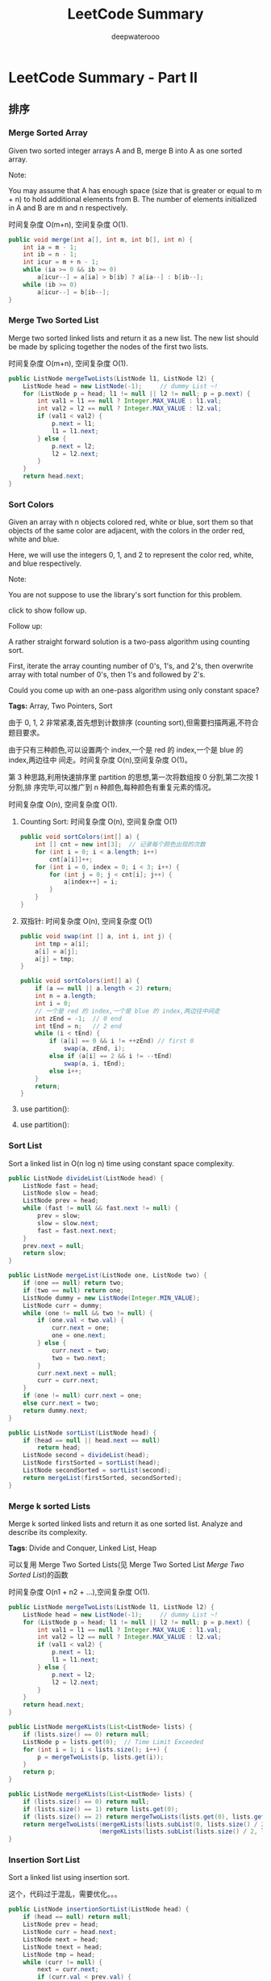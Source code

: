 #+latex_class: book
#+title: LeetCode Summary
#+author: deepwaterooo

* LeetCode Summary - Part II
** 排序
*** Merge Sorted Array	
Given two sorted integer arrays A and B, merge B into A as one sorted array.

Note:

You may assume that A has enough space (size that is greater or equal to m + n) to hold additional elements from B. The number of elements initialized in A and B are m and n respectively.

时间复杂度 O(m+n), 空间复杂度 O(1). 

#+BEGIN_SRC java
public void merge(int a[], int m, int b[], int n) {
    int ia = m - 1;
    int ib = n - 1;
    int icur = m + n - 1;
    while (ia >= 0 && ib >= 0) 
        a[icur--] = a[ia] > b[ib] ? a[ia--] : b[ib--];
    while (ib >= 0) 
        a[icur--] = b[ib--];
}
#+END_SRC

*** Merge Two Sorted List
Merge two sorted linked lists and return it as a new list. The new
list should be made by splicing together the nodes of the first two
lists.

时间复杂度 O(m+n), 空间复杂度 O(1).

#+BEGIN_SRC java
public ListNode mergeTwoLists(ListNode l1, ListNode l2) {
    ListNode head = new ListNode(-1);     // dummy List ~!
    for (ListNode p = head; l1 != null || l2 != null; p = p.next) {
        int val1 = l1 == null ? Integer.MAX_VALUE : l1.val;
        int val2 = l2 == null ? Integer.MAX_VALUE : l2.val;
        if (val1 < val2) {
            p.next = l1;
            l1 = l1.next;
        } else {
            p.next = l2;
            l2 = l2.next;
        }
    }
    return head.next;
}
#+END_SRC

*** Sort Colors
Given an array with n objects colored red, white or blue, sort them so that objects of the same color are adjacent, with the colors in the order red, white and blue.

Here, we will use the integers 0, 1, and 2 to represent the color red, white, and blue respectively.

Note:

You are not suppose to use the library's sort function for this problem.

click to show follow up.

Follow up:

A rather straight forward solution is a two-pass algorithm using counting sort.

First, iterate the array counting number of 0's, 1's, and 2's, then overwrite array with total number of 0's, then 1's and followed by 2's.

Could you come up with an one-pass algorithm using only constant space?

*Tags:* Array, Two Pointers, Sort

由于 0, 1, 2 非常紧凑,首先想到计数排序 (counting sort),但需要扫描两遍,不符合题目要求。

由于只有三种颜色,可以设置两个 index,一个是 red 的 index,一个是 blue 的 index,两边往中
间走。时间复杂度 O(n),空间复杂度 O(1)。

第 3 种思路,利用快速排序里 partition 的思想,第一次将数组按 0 分割,第二次按 1 分割,排
序完毕,可以推广到 n 种颜色,每种颜色有重复元素的情况。

时间复杂度 O(n), 空间复杂度 O(1). 

**** Counting Sort: 时间复杂度 O(n), 空间复杂度 O(1)

#+BEGIN_SRC java
public void sortColors(int[] a) {
    int [] cnt = new int[3];  // 记录每个颜色出现的次数
    for (int i = 0; i < a.length; i++) 
        cnt[a[i]]++;
    for (int i = 0, index = 0; i < 3; i++) {
        for (int j = 0; j < cnt[i]; j++) {
            a[index++] = i;
        }
    }
}
#+END_SRC

**** 双指针: 时间复杂度 O(n), 空间复杂度 O(1)
#+BEGIN_SRC java
public void swap(int [] a, int i, int j) {
    int tmp = a[i];
    a[i] = a[j];
    a[j] = tmp;
}

public void sortColors(int[] a) {
    if (a == null || a.length < 2) return;
    int n = a.length;
    int i = 0;
    // 一个是 red 的 index,一个是 blue 的 index,两边往中间走
    int zEnd = -1;  // 0 end
    int tEnd = n;   // 2 end
    while (i < tEnd) {
        if (a[i] == 0 && i != ++zEnd) // first 0
            swap(a, zEnd, i);
        else if (a[i] == 2 && i != --tEnd)
            swap(a, i, tEnd);
        else i++;
    }
    return;
}
#+END_SRC

**** use partition(): 
**** use partition(): 

*** Sort List
Sort a linked list in O(n log n) time using constant space complexity.

#+BEGIN_SRC java
public ListNode divideList(ListNode head) {
    ListNode fast = head;
    ListNode slow = head;
    ListNode prev = head;
    while (fast != null && fast.next != null) {
        prev = slow;
        slow = slow.next;
        fast = fast.next.next;
    }
    prev.next = null;
    return slow;
}
        
public ListNode mergeList(ListNode one, ListNode two) {
    if (one == null) return two;
    if (two == null) return one;
    ListNode dummy = new ListNode(Integer.MIN_VALUE);
    ListNode curr = dummy;
    while (one != null && two != null) {
        if (one.val < two.val) {
            curr.next = one;
            one = one.next;
        } else {
            curr.next = two;
            two = two.next;
        }
        curr.next.next = null;
        curr = curr.next;
    }
    if (one != null) curr.next = one;
    else curr.next = two;
    return dummy.next;
}
        
public ListNode sortList(ListNode head) {
    if (head == null || head.next == null) 
        return head;
    ListNode second = divideList(head);
    ListNode firstSorted = sortList(head);
    ListNode secondSorted = sortList(second);
    return mergeList(firstSorted, secondSorted);
}
#+END_SRC

*** Merge k sorted Lists
Merge k sorted linked lists and return it as one sorted list. Analyze and describe its complexity.

*Tags*: Divide and Conquer, Linked List, Heap

可以复用 Merge Two Sorted Lists(见 Merge Two Sorted List [[Merge Two Sorted List]])的函数

时间复杂度 O(n1 + n2 + ...),空间复杂度 O(1). 

#+BEGIN_SRC java
public ListNode mergeTwoLists(ListNode l1, ListNode l2) {
    ListNode head = new ListNode(-1);     // dummy List ~!
    for (ListNode p = head; l1 != null || l2 != null; p = p.next) {
        int val1 = l1 == null ? Integer.MAX_VALUE : l1.val;
        int val2 = l2 == null ? Integer.MAX_VALUE : l2.val;
        if (val1 < val2) {
            p.next = l1;
            l1 = l1.next;
        } else {
            p.next = l2;
            l2 = l2.next;
        }
    }
    return head.next;
}

public ListNode mergeKLists(List<ListNode> lists) {
    if (lists.size() == 0) return null;
    ListNode p = lists.get(0);  // Time Limit Exceeded
    for (int i = 1; i < lists.size(); i++) {
        p = mergeTwoLists(p, lists.get(i));
    }
    return p;
}

public ListNode mergeKLists(List<ListNode> lists) {
    if (lists.size() == 0) return null;
    if (lists.size() == 1) return lists.get(0);
    if (lists.size() == 2) return mergeTwoLists(lists.get(0), lists.get(1));
    return mergeTwoLists((mergeKLists(lists.subList(0, lists.size() / 2))),
                         (mergeKLists(lists.subList(lists.size() / 2, lists.size()))));
}
#+END_SRC

*** Insertion Sort List
Sort a linked list using insertion sort.

这个，代码过于混乱，需要优化。。。

#+BEGIN_SRC java
public ListNode insertionSortList(ListNode head) {
    if (head == null) return null;
    ListNode prev = head;
    ListNode curr = head.next;
    ListNode next = head;
    ListNode tnext = head;
    ListNode tmp = head;
    while (curr != null) {
        next = curr.next;
        if (curr.val < prev.val) {
            prev.next = next;
            curr.next = null;
            if (curr.val < head.val) {
                curr.next = head;
                head = curr;
            } else {
                tmp = head;
                while (tmp.next != prev && curr.val > tmp.next.val) {
                    tmp = tmp.next;
                }
                tnext = tmp.next;
                tmp.next = curr;
                curr.next = tnext;
            }
            curr = next;
        } else {
            prev = curr;
            curr = curr.next;
        }
    }
    return head;
}
#+END_SRC
*** First Missing Positive
Given an unsorted integer array, find the first missing positive integer.

For example,

Given [1, 2, 0] return 3, 

and [3, 4, -1, 1] return 2.

Your algorithm should run in O(n) time and uses constant space.
	
本质上是桶排序 (bucket sort),每当 A[i]!= i+1 的时候,将 A[i] 与 A[A[i]-1] 交换,直到无法
交换为止,终止条件是 A[i]== A[A[i]-1]。

#+BEGIN_SRC java
public void swap(int [] a, int i, int j) {        
    int tmp = a[i];
    a[i] = a[j];
    a[j] = tmp;
}
        
public void bucket_sort(int [] a) {
    for (int i = 0; i < a.length; i++) {
        while (a[i] != i + 1) {
            if (a[i] <= 0 || a[i] > a.length || a[i] == a[i] - 1)
                break;
            swap(a, i, a[i] - 1);
        }
    }
}

// need to clean code
// 时间复杂度 O(n), 空间复杂度 O(1)
public int firstMissingPositive(int[] a) {
    // Time Limit Exceeded
    bucket_sort(a);
    for (int i = 0; i < a.length; i++) 
        if (a[i] != (i + 1))
            return i + 1;
    return a.length + 1;
}

public int firstMissingPositive0(int[] a) {
    if (a == null || a.length == 0) return 1;
    if (a.length == 1) return a[0] == 1 ? 2 : 1;
            
    int n = a.length;
    boolean equl = false;
    int i;
    for ( i = 0; i < n; i++) {
        if (a[i] < 0) continue;
        if (a[i] == n) {
            equl = true;
            continue;
        }
        while ( (i == 0 || (i != 0 && a[i] != i))
                && a[i] < n && a[i] > 0 ) {
            swap(a, i, a[i]);
            if (a[i] == n) {
                equl = true;
                break;
            }
            if ((a[i] > n || a[i] < 0) || (a[i] >= 0 && a[i] == a[a[i]]))
                break; // to avoid infite loop
        }
    }
    for ( i = 1; i < n; i++) 
        if (a[i] != i) return i;
    if (equl || a[0] == n) return n + 1;
    else return n;
}
#+END_SRC

*** Largest Number
*** Maximum Gap
- Merge Intervals	
- Insert Interval


** 查找
*** 二分查找一个数字 C\#
  #+BEGIN_SRC csharp
public static bool Find(int[] sortedArray, int number) {
    if (sortedArray.Length == 0)
        return false;
    int bgn = 0;
    int end = sortedArray.Length - 1;
    while (end >= bgn) {
        int mid = (bgn + end) / 2;
        if (sortedArray[mid] < number)
            bgn = mid + 1;
        else if (sortedArray[mid] > number)
            end = mid - 1;
        else
            return true;
    }
    return false;
}    
  #+END_SRC
*** 三分查找一个数字 C\#
  #+BEGIN_SRC csharp
public static bool Find(int[] sortedArray, int number) {
    if (sortedArray.Length == 0)
        return false;
    int bgn = 0;
    int end = sortedArray.Length - 1;
    while (end >= bgn) {
        int firstMiddle = (end - bgn) / 3 + bgn;
        int secondMiddle = end - (end - bgn) / 3;
        if (sortedArray[firstMiddle] > number)
            end = firstMiddle - 1;
        else if (sortedArray[secondMiddle] < number)
            bgn = secondMiddle + 1;
        else if (sortedArray[firstMiddle] != number && sortedArray[secondMiddle] != number) {
            end = secondMiddle - 1;
            bgn = firstMiddle + 1;
        } else
            return true;
    }
    return false;
}
  #+END_SRC
*** Search Insert Position
- Given a sorted array and a target value, return the index if the target is found. If not, return the index where it would be if it were inserted in order.
- You may assume no duplicates in the array.
- Here are few examples.
#+BEGIN_SRC java
[1, 3, 5, 6],  5 → 2
[1, 3, 5, 6],  2 → 1
[1, 3, 5, 6],  7 → 4
[1, 3, 5, 6],  0 → 0
#+END_SRC

直接的二分查找，查找第一个大于或等于target的位置。对于中间位置mid：

\nbsp{} 如果 A[mid] >= target，那么答案至少应该为mid，或者为mid的左边
位置，则 end = mid

\nbsp{} 否则 A[mid] < target，那么答案肯定在mid的右边，而且不可能为mid，则
bgn = mid +１

时间复杂度 O(logn), 空间复杂度 O(1). 
#+BEGIN_SRC java
public int searchInsert(int[] a, int target) {
    int bgn = 0, end = a.length - 1;
    while (bgn <= end) {
        int mid = bgn + (end - bgn) / 2;
        if (a[mid] ==  target) return mid;
        if (mid > bgn && a[mid] > target && a[mid - 1] < target) return mid;
        if (a[mid] > target)
            end = mid - 1;
        else
            bgn = mid + 1;
    }
    return bgn;
}
#+END_SRC

*** Search for a Range
Given a sorted array of integers, find the starting and ending position of a given target value.

Your algorithm's runtime complexity must be in the order of O(log n).

If the target is not found in the array, return [-1, -1].

For example,

Given [5, 7, 7, 8, 8, 10] and target value 8,

return [3, 4].

*Tags:* Array, Binary Search

已经排好了序,用二分查找。

时间复杂度 O(logn), 空间复杂度 O(1). 

分两步来做，找一次第一个，找一次最后一个，返回。
#+BEGIN_SRC java
public int searchFirsst(int [] a, int target, int start, int end) {
    if (start == end) return (a[end] == target) ? start : -1;
    if (start == end - 1) {
        if (a[start] == target) return start;
        else if (a[end] == target) return end;
        else return -1;
    }

    while (start < end - 1) {
        int mid = start + (end - start) / 2;
        if (a[mid] >= target) 
            end = mid;
        else 
            start = mid + 1;
    }
    if (start == end) return (a[end] == target) ? start : -1;
    if (start == end - 1) {
        if (a[start] == target) return start;
        else if (a[end] == target) return end;
        else return -1;
    }
    return -1;
}
        
public int searchLast(int [] a, int target, int start, int end) {
    if (start == end) return (a[end] == target) ? end : -1;
    if (start == end - 1) {
        if (a[end] == target) return end;        
        else if (a[start] == target) return start;
        else return -1;
    }

    while (start < end - 1) {
        int mid = start + (end - start) / 2;
        if (a[mid] > target) 
            end = mid - 1;
        else 
            start = mid;
    }
    if (start == end) return (a[end] == target) ? end : -1;
    if (start == end - 1) {
        if (a[end] == target) return end;        
        else if (a[start] == target) return start;
        else return -1;
    }
    return -1;
}

public int[] searchRange(int[] A, int target) {
    int [] res = new int[2];
    if (A == null || A.length == 0 ||
        (A.length == 1 && A[0] != target)) {
        res[0] = -1;
        res[1] = -1;
        return res;   
    } else if (A.length == 1) {
        res[0] = 0;
        res[1] = 0;
        return res;   
    }
    res[0] = searchFirsst(A, target, 0, A.length-1);
    res[1] = searchLast(A, target, 0, A.length-1);
    return res;
}
#+END_SRC

*** Search a 2D Matrix
Write an efficient algorithm that searches for a value in an m x n matrix. This matrix has the following properties:

Integers in each row are sorted from left to right.

The first integer of each row is greater than the last integer of the previous row.

For example,

Consider the following matrix:
#+BEGIN_SRC java
[
  [1,   3,  5,  7],
  [10, 11, 16, 20],
  [23, 30, 34, 50]
]
#+END_SRC

Given target = 3, return true.

二分查找。

时间复杂度 O(logn), 空间复杂度 O(1). 

#+BEGIN_SRC java
public boolean binarySearch(int [] a, int target, int bgn, int end) {
    while (bgn <= end) {
        int mid = bgn + (end - bgn) / 2;
        if (a[mid] == target) return true;
        if (a[mid] > target) end = mid - 1;
        else bgn = mid + 1;
    }
    return false;
}
        
public boolean searchMatrix(int[][] matrix, int target) {
    int m = matrix.length;
    int n = matrix[0].length;
    int [] a = new int[m * n];
    int cnt = 0;
    for (int i = 0; i < m; i++) 
        for (int j = 0; j < n; j++) 
            a[cnt++] = matrix[i][j];
    return binarySearch(a, target, 0, m * n - 1);
}
#+END_SRC

也可以把两个函数合并成一个，，省去中间合成桥梁数组的步骤，代码如下： 
#+BEGIN_SRC java
public boolean searchMatrix(int[][] matrix, int target) {
    int m = matrix.length;
    int n = matrix[0].length;
    int bgn = 0;
    int end = m * n- 1;
    while (bgn <= end) {
        int mid = bgn + (end - bgn) / 2;
        int val = matrix[mid / n][mid % n];
        if (val == target) return true;
        if (val > target) end = mid - 1;
        else bgn = mid + 1;
    }
    return false;
}
#+END_SRC


** 暴力枚举法
*** Subsets
Given a set of distinct integers, S, return all possible subsets.

Note:
- Elements in a subset must be in non-descending order.
- The solution set must not contain duplicate subsets.
For example,

If S = [1,2,3], a solution is:
#+BEGIN_SRC java
[
  [3],
  [1],
  [2],
  [1,2,3],
  [1,3],
  [2,3],
  [1,2],
  []
]
#+END_SRC

*Tags:* Array Backtracking, Bit Manipulation

**** 递归， 增量构造法: 增量构造法,深搜,时间复杂度 O(2^n), 空间复杂度 O(n)

每个元素, 都有两种选择, 选或者不选。
 
#+BEGIN_SRC java
public void helper(int [] s, List<Integer> path, int step, List<List<Integer>> res) {
    if (step == s.length) {
        res.add(new ArrayList<Integer>(path));
        return;   
    }
    helper(s, path, step + 1, res);  // 不选 S[step]
    path.add(s[step]);               // 选 S[step]
    helper(s, path, step + 1, res);
    path.remove(path.size() - 1);
}
        
public List<List<Integer>> subsets(int[] s) {
    Arrays.sort(s);           // 输出要求有序
    List<List<Integer>> res = new ArrayList<List<Integer>>();
    List<Integer> path = new ArrayList<Integer>();
    helper(s, path, 0, res);
    return res;
}
#+END_SRC
**** 递归， 位向量法： 时间复杂度 O(2^n), 空间复杂度 O(n). 

开一个位向量 bool selected[n],每个元素可以选或者不选。

位向量法, 深搜, 时间复杂度 O(2^n), 空间复杂度 O(n). 

#+BEGIN_SRC java
public void helper(int [] s, boolean [] selected, int step, List<List<Integer>> res) {
    if (step == s.length) {
        List<Integer> path = new ArrayList<Integer>();
        for (int i = 0; i < s.length; i++) {
            if (selected[i]) path.add(s[i]);
        }
        res.add(path);
        return;   
    }
    selected[step] = false;
    helper(s, selected, step + 1, res);
    selected[step] = true;
    helper(s, selected, step + 1, res);
}
        
public List<List<Integer>> subsets(int[] s) {
    Arrays.sort(s); 
    List<List<Integer>> res = new ArrayList<List<Integer>>();
    boolean [] selected = new boolean[s.length];
    helper(s, selected, 0, res);
    return res;
}
#+END_SRC

**** 迭代， 增量构造法， 时间复杂度 O(2^n),空间复杂度 O(1)

#+BEGIN_SRC java
vector<vector<int> > subsets(vector<int> &S) {
    sort(S.begin(), S.end()); // 输出要求有序
    vector<vector<int> > result(1);
    for (auto elem : S) {
        result.reserve(result.size() * 2);
        auto half = result.begin() + result.size();
        copy(result.begin(), half, back_inserter(result));
        for_each(half, result.end(), [&elem](decltype(result[0]) &e){
                e.push_back(elem);
            });
    }
    return result;
}
#+END_SRC

需要改写成 Java 版。

**** 二进制法

本方法的前提是:集合的元素不超过 int 位数。用一个 int 整数表示位向量, 第 i 位为 1, 则表示选择 S[i], 为 0 则不选择。例如 S={A, B, C, D}, 则 0110=6 表示子集 {B, C}。

这种方法最巧妙。因为它不仅能生成子集, 还能方便的表示集合的并、交、差等集合运算。设两个集合的位向量分别为 B1 和 B2 , 则 B1 | B2 ,  B1 & B2 ,  B1 B2 分别对应集合的并、交、对称差。

二进制法, 也可以看做是位向量法, 只不过更加优化。

二进制法, 时间复杂度 O(2^n), 空间复杂度 O(1)

#+BEGIN_SRC java
public List<List<Integer>> subsets(int[] s) {
    Arrays.sort(s);   
    List<List<Integer>> res = new ArrayList<List<Integer>>();
    List<Integer> path = new ArrayList<Integer>();
    int n = s.length;
    for (int i = 0; i < (1 << n); i++) {
        for (int j = 0; j < n; j++) {
            // if ((i & (1 << j)) != 0) path.add(s[j]);
            if(((i >> j) & 1 ) != 0) path.add(s[j]);   
        }
        res.add(path);
        path = new ArrayList<Integer>();
    }
    return res;
}
#+END_SRC

总体看来，不管是用向量数组来保存选与不选，还是位操作，都是选与不选的控
制。通过有序控制来得到想要的结果。

*** Subsets II
Given a collection of integers that might contain duplicates, S, return all possible subsets.

Note:
- Elements in a subset must be in non-descending order.
- The solution set must not contain duplicate subsets.
For example,

If S = [1,2,2], a solution is:
#+BEGIN_SRC java
[
  [2],
  [1],
  [1,2,2],
  [2,2],
  [1,2],
  []
]
#+END_SRC

这题有重复元素,但本质上,跟上一题很类似,上一题中元素没有重复,相当于每个元素只能选 0 或 1 次,这里扩充到了每个元素可以选 0 到若干次而已。

**** 递归， 增量构造法: 增量构造法,深搜,时间复杂度 O(2^n), 空间复杂度 O(n)


#+BEGIN_SRC java
public void helper(int [] s, List<Integer> path, List<List<Integer>> res) {
    res.add(new ArrayList<Integer>(path));
    for (int i = 0; i < s.length; i++) {
        if (i != 0 && s[i] == s[i - 1]) continue;
        path.add(s[i]);
        helper(s, path, res);
        path.remove(path.size() - 1);
    }
}

// Memory Limit Exceeded
public List<List<Integer>> subsetsWithDup(int[] s) {
    Arrays.sort(s); 
    List<List<Integer>> res = new ArrayList<List<Integer>>();
    List<Integer> path = new ArrayList<Integer>();
    helper(s, path, res);
    return res;
}
#+END_SRC

**** 增量构造法,版本 2,时间复杂度 O(2^n),空间复杂度 O(n)
**** 位向量法, 时间复杂度 O(2^n), 空间复杂度 O(n)

这个相对复杂，改天再写
**** 迭代， 增量构造法， 时间复杂度 O(2^n),空间复杂度 O(1)

**** 二进制法

#+BEGIN_SRC java
public List<List<Integer>> subsetsWithDup(int[] s) {
    Arrays.sort(s);   
    HashSet<List<Integer>> res = new HashSet<List<Integer>>();
    List<Integer> path = new ArrayList<Integer>();
    int n = s.length;
    for (int i = 0; i < (1 << n); i++) {
        for (int j = 0; j < n; j++) {
            if ((i & (1 << j)) != 0) path.add(s[j]);
            //if(((i >> j) & 1 ) != 0) path.add(s[j]);   
        }
        res.add(path);
        path = new ArrayList<Integer>();
    }
    List<List<Integer>> result = new ArrayList<List<Integer>>();
    result.addAll(res);
    return result;
}
#+END_SRC

与上一题类似，只是多一步控制对重复的处理，或不再执行重复的，或执行后去
重处理。

*** Permutation
Given a collection of numbers, return all possible permutations.

For example,
#+BEGIN_SRC java
[1,2,3] have the following permutations:
[1,2,3], [1,3,2], [2,1,3], [2,3,1], [3,1,2], and [3,2,1].
#+END_SRC

偷懒的做法,可以直接使用 c++ std::next\textunderscore permutation()。如果是在 OJ 网站上,可以用这个API 偷个懒;如果是在面试中,面试官肯定会让你重新实现。

时间复杂度 O(n!),空间复杂度 O(1)

**** 重新实现 next_permutation(): 时间复杂度 O(n!), 空间复杂度 O(1)
**** 递归： 时间复杂度 O(n!), 空间复杂度 O(n)

本题是求路径本身,求所有解,函数参数需要标记当前走到了哪步,还需要中间结果的引用,最终结果的引用。

扩展节点,每次从左到右,选一个没有出现过的元素。

本题不需要判重,因为状态装换图是一颗有层次的树。收敛条件是当前走到了最
后一个元素。

#+BEGIN_SRC java
public void helper(int [] num, boolean [] used, List<Integer> one,
                   List<List<Integer>> res) {
    if (one.size() == num.length) {
        res.add(new ArrayList<Integer>(one));
        return;
    }
    for (int i = 0; i < num.length; i++) {
        if (!used[i]) {
            used[i] = true;
            one.add(num[i]);
            helper(num, used, one, res);
            one.remove(one.size() - 1);
            used[i] = false;
        }
    }
    return;
}
        
public List<List<Integer>> permute(int[] num) {
    List<List<Integer>> res = new ArrayList<List<Integer>>();
    if (num == null || num.length == 0) return res;
    boolean [] used = new boolean[num.length];
    helper(num, used, new ArrayList<Integer>(), res);
    return res;
}
#+END_SRC

*** Combinationas
Given two integers n and k, return all possible combinations of k numbers out of 1 ... n.

For example,

If n = 4 and k = 2, a solution is:
#+BEGIN_SRC java
[
  [2,4],
  [3,4],
  [2,3],
  [1,2],
  [1,3],
  [1,4],
]
#+END_SRC
**** 递归: 深搜, 时间复杂度 O(n!), 空间复杂度 O(n)

时间复杂度 O(n!), 空间复杂度 O(n). 
#+BEGIN_SRC java
// bgn, 开始的数, cur, 已经选择的数目
public void dfs(List<List<Integer>> res, List<Integer> path, int n, int k, int bgn, int cur) {
    if (cur == k) {
        res.add(new ArrayList<Integer>(path));
    }
    for (int i = bgn; i <= n; i ++) {
        path.add(i);
        dfs(res, new ArrayList<Integer>(path), n, k, i + 1, cur + 1);
        path.remove(path.size() - 1);
    }
}

public List<List<Integer>> combine(int n, int k) {
    List<List<Integer>> res = new ArrayList<List<Integer>>();
    List<Integer> path = new ArrayList<Integer>();
    dfs(res, path, n, k, 1, 0); 
    return res;
}
#+END_SRC
**** 迭代： 时间复杂度 O((n-k)!), 空间复杂度 O(n)

时间复杂度 O((n-k)!), 空间复杂度 O(n). 

some other day~~!!@

*** Letter Combinationas of Phone Number
Given a digit string, return all possible letter combinations that the number could represent.

A mapping of digit to letters (just like on the telephone buttons) is given below.

#+CAPTION: Letter Combinationas of Phone Number
[[./pic/phoneNumber.png]]
#+BEGIN_SRC java
Input:Digit string "23"
Output: ["ad", "ae", "af", "bd", "be", "bf", "cd", "ce", "cf"].
#+END_SRC
Note:

Although the above answer is in lexicographical order, your answer
could be in any order you want.

**** 递归: 深搜, 时间复杂度 O(3^n), 空间复杂度 O(n)

#+BEGIN_SRC java
public char [] getArr(char x) {
    char [] two = {'a', 'b', 'c'};
    char [] thr = {'d', 'e', 'f'};
    char [] fou = {'g', 'h', 'i'};
    char [] fiv = {'j', 'k', 'l'};
    char [] six = {'m', 'n', 'o'};
    char [] sev = {'p', 'q', 'r', 's'};
    char [] eig = {'t', 'u', 'v'};
    char [] nin = {'w', 'x', 'y', 'z'};
    switch (x) {
    case '2': return two;
    case '3': return thr;
    case '4': return fou;
    case '5': return fiv;
    case '6': return six;
    case '7': return sev;
    case '8': return eig;
    case '9': return nin;
    }
    return null;
}

public void recursion(String digits, List<String> result) {
    char [] base = getArr(digits.charAt(digits.length()-1));
    int n = result.size();
    //for(String x : result) // ConcurrentModificationException, result is changing
    for (int j = 0; j < n; j++) {
        for (int i = 0; i < base.length; i++)
            result.add(new StringBuffer(base[i]+ result.get(j)).toString());
    }
    for (int i = n-1; i >= 0; i--)
        result.remove(i);
    if (digits.length() > 1)
        recursion(digits.substring(0, digits.length()-1), result);
}
        
public List<String> letterCombinations(String digits) {
    List<String> result = new ArrayList<String>();
    if (digits.equals("")) {
        result.add("");
        return result;
    }
    char [] base = getArr(digits.charAt(digits.length()-1));
    for (int i = 0; i < base.length; i++) 
        result.add("" + base[i]);
    if (digits.length() > 1)
        recursion(digits.substring(0, digits.length()-1), result);
    return result;
}
#+END_SRC

**** 迭代： 时间复杂度 O(3^n), 空间复杂度 O(1)

*** Permutation II
Given a collection of numbers that might contain duplicates, return all possible unique permutations.

For example,
#+BEGIN_SRC java
[1,1,2] have the following unique permutations:
[1,1,2], [1,2,1], and [2,1,1].
#+END_SRC

**** next_permutation()

直接使用 std::next\textunderscore permutation(),代码与上一题相同。
**** 重新实现 next\textunderscore permutation()

重新实现 std::next\textunderscore permutation(),代码与上一题相同。
**** 递归: 

递归函数 permute() 的参数 p,是中间结果,它的长度又能标记当前走到了哪一步,用于判断收敛条件。

扩展节点,每次从小到大,选一个没有被用光的元素,直到所有元素被用光。

本题不需要判重,因为状态装换图是一颗有层次的树。

#+BEGIN_SRC java
public void helper(int [] num, boolean [] used, List<Integer> one,
                   List<List<Integer>> res, int cnt) {
    if (one.size() == num.length) {
        res.add(new ArrayList<Integer>(one));
        return;
    }
    for (int i = 0; i < num.length; i++) {
        // !used[i - 1] marks the completion of first 0 done, so ignore second 0
        if (i > 0 && !used[i - 1] && num[i] == num[i - 1]) continue;
        if (!used[i]) {
            used[i] = true;
            one.add(num[i]);
            helper(num, used, one, res, ++cnt);
            one.remove(one.size() - 1);
            used[i] = false;
        }
    }
    return;
}
        
public List<List<Integer>> permuteUnique(int[] num) {
    List<List<Integer>> res = new ArrayList<List<Integer>>();
    if (num == null || num.length == 0) return res;
    boolean [] used = new boolean[num.length];
    Arrays.sort(num);
    helper(num, used, new ArrayList<Integer>(), res, 1);
    return res;
}
#+END_SRC

应该还有其它更好的控制原理，只是今天不在状态，不用多想。。。


** 广度优先搜索 Breadth First Search
当题目看不出任何规律, 既不能用分治, 贪心, 也不能用动规时, 这时候万能方法——搜索, 就派上用场了。搜索分为广搜和深搜, 广搜里面又有普通广搜, 双向广搜, A* 搜索等。深搜里面又有普通深搜, 回溯法等。

广搜和深搜非常类似(除了在扩展节点这部分不一样), 二者有相同的框架, 如何表示状态?如何扩展状态?如何判重?尤其是判重, 解决了这个问题, 基本上整个问题就解决了。
*** Surrounded Regions
Given a 2D board containing 'X' and 'O', capture all regions surrounded by 'X'.

A region is captured by flipping all 'O's into 'X's in that surrounded region.

For example,
#+BEGIN_SRC java
X X X X
X O O X
X X O X
X O X X
#+END_SRC

After running your function, the board should be:
#+BEGIN_SRC java
X X X X
X X X X
X X X X
X O X X
#+END_SRC

*Tags:* Breadth-first Search

广搜。从上下左右四个边界往里走,凡是能碰到的'O',都是跟边界接壤的,应该删
除。

这叫广搜啊？ 我还以为延着0深搜呢。。。仔细想了下，以树的 level order
Traversal 作为类比，这个确实应该是广搜，而不是深搜。

四面的最外层搜索，有O通路的就为不被包围的区域，其他都可以置为X；没把握
这个特点，难度为五星级的。思路还是很新颖的。

注意栈溢出总题。

#+BEGIN_SRC java
public void solve(char[][] board) {
    if (board.length == 0) return;
    int row = board.length;
    int col = board[0].length;
    for (int i = 0; i < row; i++) {
        for (int j = 0; j < col; j++) {
            if ((i == 0 || j == 0 || i == row-1 || j == col-1) && board[i][j] == 'O') {
                Stack<Integer> stk = new Stack<Integer>();
                stk.push(i * col + j);         // cannot *row, produce error, the larger 
                while (!stk.isEmpty()) {
                    int tmp = stk.pop();
                    int x = tmp / col;
                    int y = tmp % col;
                    if (x < 0 || y < 0 || x >= row || y >= col ||
                        !(board[x][y] == 'O'))
                        continue;
                    board[x][y] = '#';
                    stk.push((x-1) * col + y);
                    stk.push((x+1) * col + y);
                    stk.push(x * col + (y - 1));
                    stk.push(x * col + (y + 1));
                }
            }
        }
    }
            
    for (int i = 0; i < row; i++) {
        for (int j = 0; j < col; j++) {
            if (board[i][j] == 'O')
                board[i][j] = 'X';
            if (board[i][j] == '#')
                board[i][j] = 'O';
        }
    }
}
#+END_SRC

*** Word Ladder
Given two words (start and end), and a dictionary, find the length of shortest transformation sequence from start to end, such that:
- Only one letter can be changed at a time
- Each intermediate word must exist in the dictionary
For example,

Given:
#+BEGIN_SRC java
start = "hit"
end = "cog"
dict = ["hot","dot","dog","lot","log"]
As one shortest transformation is "hit" -> "hot" -> "dot" -> "dog" -> "cog",
return its length 5.
#+END_SRC
Note:
- Return 0 if there is no such transformation sequence.
- All words have the same length.
- All words contain only lowercase alphabetic characters.

时间复杂度 O(n), 空间复杂度 O(n).

#+CAPTION: Word Ladder
[[./pic/wordladder.png]]

分析：这种题，肯定是每次改变单词的一个字母，然后逐渐搜索，很多人一开始就想到用dfs，其实像这种求最短路径、树最小深度问题bfs最适合，可以参考我的这篇博客bfs（层序遍历）求二叉树的最小深度。本题bfs要注意的问题：

和当前单词相邻的单词是：对当前单词改变一个字母且在字典中存在的单词, 找到一个单词的相邻单词，加入bfs队列后，要从字典中删除，因为不删除的话会造成类似于hog->hot->hog的死循环。而删除对求最短路径没有影响，因为我们第一次找到该单词肯定是最短路径，即使后面其他单词也可能转化得到它，路径肯定不会比当前的路径短（如果要输出所有最短路径，则不能立即从字典中删除，具体见下一题）

bfs队列中用NULL来标识层与层的间隔，每次碰到层的结尾，遍历深度+1

我们利用和求二叉树最小深度层序遍历的方法来进行bfs，代码如下： 

#+BEGIN_SRC java
public int ladderLength(String start, String end, Set<String> dict) {
    if (start.length() != end.length()) return 0;
    if (start.compareTo("") == 0) return 1;
    List<String> newStart = new ArrayList<String>();
    List<String> nextStart = new ArrayList<String>();
    newStart.add(start);
    int distance = 1;
    for (int index = 0; index < newStart.size(); index++) {
        String curr = newStart.get(index);
        for (int i = 0; i < curr.length(); i++) {
            for (char j = 'a'; j <= 'z'; j++) {
                if (curr.charAt(i) == j) continue;
                String tmp = curr.substring(0, i) + j + curr.substring(i + 1);
                if (tmp.equals(end)) return distance + 1;
                if (dict.contains(tmp)) {
                    nextStart.add(tmp);
                    dict.remove(tmp);
                }
            }
        }
        if (index == newStart.size() - 1) {
            newStart.addAll(new ArrayList<String>(nextStart));
            nextStart = new ArrayList<String>();
            distance++;
        }
    }
    return 0;
}
#+END_SRC

应该还有更多更好的方法，改天再深入去写。

*** Word Ladder II
Given two words (start and end), and a dictionary, find all shortest transformation sequence(s) from start to end, such that:
1. Only one letter can be changed at a time
2. Each intermediate word must exist in the dictionary
For example,

Given:

start = "hit", end = "cog"

dict = ["hot","dot","dog","lot","log"]

Return
#+BEGIN_SRC java
  [
    ["hit","hot","dot","dog","cog"],
    ["hit","hot","lot","log","cog"]
  ]
#+END_SRC

Note:
- All words have the same length.
- All words contain only lowercase alphabetic characters.

跟 Word Ladder 比,这题是求路径本身,不是路径长度,也是 BFS,略微麻烦点。

这题跟普通的广搜有很大的不同,就是要输出所有路径,因此在记录前驱和判重地方与普通广搜不同。

时间复杂度 O(n), 空间复杂度 O(n)。

这道题是LeetCode中AC率最低的题目，确实是比较难。一方面是因为对时间有比较严格的要求（容易超时），另一方面是它有很多细节需要实现。思路上和Word Ladder是比较类似的，但是因为是要求出所有路径，仅仅保存路径长度是不够的，而且这里还有更多的问题，那就是为了得到所有路径，不是每个结点访问一次就可以标记为visited了，因为有些访问过的结点也会是别的路径上的结点，所以访问的集合要进行回溯（也就是标记回未访问）。所以时间上不再是一次广度优先搜索的复杂度了，取决于结果路径的数量。同样空间上也是相当高的复杂度，因为我们要保存过程中满足的中间路径到某个数据结构中，以便最后可以获取路径，这里我们维护一个HashMap，把一个结点前驱结点都进行保存。

在LeetCode中用Java实现上述算法非常容易超时。为了提高算法效率，需要注意一下两点：

1）在替换String的某一位的字符时，先转换成char数组再操作；

2）如果按照正常的方法从start找end，然后根据这个来构造路径，代价会比较
高，因为保存前驱结点容易，而保存后驱结点则比较困难。所以我们在广度优先
搜索时反过来先从end找start，最后再根据生成的前驱结点映射从start往end构
造路径，这样算法效率会有明显提高。

#+BEGIN_SRC java
        /* Graph of example:
         *                |--- dot --- dog ---|
         * hit --- hot -- |     |       |     |--- cog
         *                |--- lot --- log ---|
         */
        // set: visited   // current level used already
        // set: unvisited // leftover for choosing for next level to avoid repeat, dict + end
        // List<List<String>> res; // result paths
        // List<String, Queue<String>> adjMap; // adjacent directed graph, 
        // List<string, List<String>> works 2 ~! clone graph
#+END_SRC

#+BEGIN_SRC java
private List<String> getNextLadder(String currLadder, Set<String> unVisited) {
    ArrayList<String> nextLadders = new ArrayList<String>();
    StringBuffer replace = new StringBuffer(currLadder); // mutate from here
    for(int i = 0; i < currLadder.length(); i++){
        char old = replace.charAt(i);
        for(char ch = 'a'; ch <= 'z'; ch++){
            if (currLadder.charAt(i) != ch) 
                replace.setCharAt(i, ch);
            else continue;
            String replaced = replace.toString();
            if (unVisited.contains(replaced)) 
                nextLadders.add(replaced);
        }
        replace.setCharAt(i, old); 
    }
    return nextLadders;
}

private void getLadders(String start, String end, LinkedList<String> path,
                        List<List<String>> res,
                        HashMap<String, Queue<String>> adjMap) {
    if (end.equals(start))      // end condition, len ?
        res.add(new ArrayList<String> (path));   
    else {                      // else if (len > 0) {            
        Queue<String> adjs = adjMap.get(end);
        for (String lad : adjs) {
            path.addFirst(lad); // path.add(0, lad); // equivallent
            getLadders(start, lad, path, res, adjMap);
            path.removeFirst(); // path.remove(0);   // remove ele at idx 0
        }
    }
}

public List<List<String>> findLadders(String start, String end, HashSet<String> dict) {
    HashMap<String, Queue<String>> adjMap = new HashMap<String, Queue<String>>(); 
    int currLen = 0;
    boolean found = false;
    List<List<String>> res = new ArrayList<List<String>>(); // results
    Queue<String> queue = new LinkedList<String>();         // queue for BFS
    Set<String> unv = new HashSet<String>(dict);            // unvstd words, delete f here
    Set<String> vst = new HashSet<String>();                // check vstd during same level
    unv.add(end);       // dict may not contain end, so we add it~!@
    queue.offer(start); // search & build from start
    int currLev = 1;
    int nextLev = 0;
    for(String word : unv)    // all strings in dict + start
        adjMap.put(word, new LinkedList<String>());  // just like clone graph
    unv.remove(start);
    while (!queue.isEmpty()) {
        String currLadder = queue.poll();  // curr word, mutate, check dicts, add or not
        for(String nextLadder : getNextLadder(currLadder, unv)){ 
            if (vst.add(nextLadder)) {  // add to vst set, return true, succeed, 
                nextLev++;              // vst set didn't contain it before
                queue.offer(nextLadder);
            }
            adjMap.get(nextLadder).offer(currLadder); 
            if(nextLadder.equals(end) && !found) { // control if start-->end, No here
                found = true;
                currLen += 2;
            }
        } 
        if(--currLev == 0){
            if(found) break;
            unv.removeAll(vst);  // remove all used string from cur level 
            currLev = nextLev;   // to avoid next level repeat & infinite loop
            nextLev = 0;
            currLen++;
        }
    }
    if (found) {
        LinkedList<String> path = new LinkedList<String>();
        path.addFirst(end);     // add at beginning of list
        getLadders(start, end, path, res, adjMap);
    }
    return res;
}
#+END_SRC

此题改天再回来优化。。。。

*** other Covered
- Binary Tree Level Order Traversal
  [[Binary Tree Level Order Traversal]]
- Binary Tree Level Order Traversal II
  [[Binary Tree Level Order Traversal II]]
- Clone Graph	
  [[Clone Graph]]
- Binary Tree Zigzag Level Order Traversal
  [[Binary Tree Zigzag Level Order Traversal]]
- Minimum Depth of Binary Tree
  [[Minimum Depth of Binary Tree]]
*** 小结
*** 适用场景
*输入数据:* 没什么特征,不像深搜,需要有“递归”的性质。如果是树或者图,概率更大。

*状态转换图:* 树或者图。

*求解目标:* 求最短。
*** 思考的步骤
**** 求路径长度,还是路径本身(或动作序列)?

(a) 如果是求路径长度,则状态里面要存路径长度

(b) 如果是求路径本身或动作序列

\nbsp{} i. 要用一棵树存储宽搜过程中的路径

\nbsp{} ii. 是否可以预估状态个数的上限?能够预估状态总数,则开一个大数组,用树的双亲
表示法;如果不能预估状态总数,则要使用一棵通用的树。这一步也是第 4 步的必
要不充分条件。
**** 如何表示状态?即一个状态需要存储哪些些必要的数据,才能够完整提供如何扩展到下一步状态的所有信息。一般记录当前位置或整体局面。
**** 如何扩展状态?这一步跟第 2 步相关。状态里记录的数据不同,扩展方法就不同。对于固定不变的数据结构(一般题目直接给出,作为输入数据),如二叉树,图等,扩展方法很简单,直接往下一层走,对于隐式图,要先在第 1 步里想清楚状态所带的数据,想清楚了这点,那如何扩展就很简单了。
**** 关于判重,状态是否存在完美哈希方案?即将状态一一映射到整数,互相之间不会冲突。

(a) 如果不存在,则需要使用通用的哈希表(自己实现或用标准库,例如unordered\textunderscore{}set)
来判重;自己实现哈希表的话,如果能够预估状态个数的上限,则可以开两个数组,
head 和 next,表示哈希表,参考第 §??节方案 2。

(b) 如果存在,则可以开一个大布尔数组,作为哈希表来判重,且此时可以精确计算出状态
总数,而不仅仅是预估上限。
**** 目标状态是否已知?如果题目已经给出了目标状态,可以带来很大便利,这时候可以从起始状态出发,正向广搜;也可以从目标状态出发,逆向广搜;也可以同时出发,双向广搜。


** 深度优先搜索 Depth First Search
*** Palindrome Partitioning 
Given a string s, partition s such that every substring of the partition is a palindrome.

Return all possible palindrome partitioning of s.

For example, 
#+BEGIN_SRC java
given s = "aab",
Return
  [
    ["aa","b"],
    ["a","a","b"]
  ]
#+END_SRC

在每一步都可以判断中间结果是否为合法结果,用回溯法。

一个长度为 n 的字符串,有 n+1 个地方可以砍断,每个地方可断可不断,前后两
个隔板默认已经使用,因此复杂度为 O(2^{n−1}).

**** 深搜: 时间复杂度 O(2^n), 空间复杂度 O(n)
#+BEGIN_SRC java
public void dfs(String s, List<String> path, List<List<String>> res) {
    if (s.length() == 0) {
        res.add(new ArrayList<String>(path));
        return;
    }
    for (int i = 0; i < s.length(); i++) {
        int bgn = 0;
        int end = i;
        while (bgn < end) {
            if (s.charAt(bgn) == s.charAt(end)) {
                bgn ++;
                end --;
            } else break;
        }
        if (bgn >= end) {
            path.add(s.substring(0, i + 1));
            dfs(s.substring(i + 1), path, res);
            path.remove(path.size() - 1);
        } 
    }
    return;
}
        
public List<List<String>> partition(String s) {
    List<List<String>> res = new ArrayList<List<String>>();
    List<String> path = new ArrayList<String>();
    dfs(s, path, res);
    return res;
}
#+END_SRC

**** 深搜 2: 时间复杂度 O(2^n), 空间复杂度 O(n)

另一种写法,更加简洁。这种写法也在 Combination Sum, Combination Sum II 中出现过。

**** 动态规划：时间复杂度 O(n^2),空间复杂度 O(1)

需要先消化一下别人的解法。。。。

*** Restore IP Addresses
Given a string containing only digits, restore it by returning all possible valid IP address combinations.

For example:
#+BEGIN_SRC java
Given "25525511135",
return ["255.255.11.135", "255.255.111.35"]. (Order does not matter)
#+END_SRC

必须要走到底部才能判断解是否合法, 深搜。

#+BEGIN_SRC java
#+END_SRC

需要优化自己的代码 ，写得太丑。。。

*** Generate Parentheses
Given n pairs of parentheses, write a function to generate all combinations of well-formed parentheses.

For example, given n = 3, a solution set is:
#+BEGIN_SRC java
"((()))", "(()())", "(())()", "()(())", "()()()"
#+END_SRC

小括号串是一个递归结构,跟单链表、二叉树等递归结构一样,首先想到用递归。

一步步构造字符串。当左括号出现次数 < n 时,就可以放置新的左括号。当右括号出现次数小
于左括号出现次数时,就可以放置新的右括号。

**** 时间复杂度 O(TODO),空间复杂度 O(n)
#+BEGIN_SRC java
public void generate(List<String> res, int n, StringBuffer one, int left, int right) {
    StringBuffer tmp = new StringBuffer(one);
    if (left == n) {
        for (int i = 0; i < n - right; i++)
            tmp.append(")");
        res.add(tmp.toString());
        return;
    }
    generate(res, n, new StringBuffer(one).append("("), left + 1, right);
    if (left > right)
        generate(res, n, new StringBuffer(one).append(")"), left, right + 1);
}
        
public List<String> generateParenthesis(int n) {
    List<String> res = new ArrayList<String>();
    if (n > 0)
        generate(res, n, new StringBuffer(), 0, 0);
    return res;
}
#+END_SRC

反过来写。
#+BEGIN_SRC java
public void generate(List<String> res, int n, StringBuffer tmp, int left, int right) {
    if (left < 0 || right < left) return;
    if (left == 0 && right == 0) { 
        res.add(tmp.toString());
        return;
    } else {
        if (left > 0) 
            generate(res, n, new StringBuffer(tmp).append("("), left - 1, right);
        if (right > left) 
            generate(res, n, new StringBuffer(tmp).append(")"), left, right - 1);
    }
}
        
public List<String> generateParenthesis(int n) {
    List<String> res = new ArrayList<String>();
    if (n > 0) 
        generate(res, n, new StringBuffer(), n, n);
    return res;
}
#+END_SRC
     不太确定这是真正正确的操作StringBuffer的途径还。

**** 另一种写法： 

#+BEGIN_SRC java
#+END_SRC
*** Combination Sum
Given a set of candidate numbers (C) and a target number (T), find all unique combinations in C where the candidate numbers added to T.

The same repeated number may be chosen from C _unlimited_ number of times.

Note:
- All numbers (including target) will be positive integers.
- Elements in a combination (a1, a2, … , ak) must be in non-descending order. (ie, a1 ≤ a2 ≤ … ≤ ak).
- The solution set must not contain duplicate combinations.

For example, given candidate set 2,3,6,7 and target 7, 

A solution set is: 
#+BEGIN_SRC java
[7] 
[2, 2, 3] 
#+END_SRC

时间复杂度 O(n!), 空间复杂度 O(n). 

#+BEGIN_SRC java
public void dfs(int [] candidates, int bgn, int target,
                List<Integer> path, List<List<Integer>> res) {
    if (target == 0) {                           // 找到一个合法解
        res.add(new ArrayList<Integer> (path));
        return;
    }
    for (int i = bgn; i < candidates.length; i++) {   // 扩展状态
        if (candidates[i] > target) return;
        path.add(candidates[i]);      // 执行扩展动作
        dfs(candidates, i, target - candidates[i], path, res); // unlimited
        path.remove(path.size() - 1); // 撤销动作
    }
    return;
}
        
public List<List<Integer>> combinationSum(int[] candidates, int target) {
    Arrays.sort(candidates); 
    List<List<Integer>> res = new ArrayList<List<Integer>>();
    List<Integer> path = new ArrayList<Integer>();
    dfs(candidates, 0, target, path, res);
    return res;
}
#+END_SRC

*** Combination Sum II
Given a collection of candidate numbers (C) and a target number (T), find all unique combinations in C where the candidate numbers added to T.

Each number in C may only be used _once_ in the combination.

Note:
- All numbers (including target) will be positive integers.
- Elements in a combination (a1, a2, … , ak) must be in non-descending order. (ie, a1 ≤ a2 ≤ … ≤ ak).
- The solution set must not contain duplicate combinations.
For example, given candidate set 10,1,2,7,6,1,5 and target 8, 

A solution set is: 
#+BEGIN_SRC java
[1, 7] 
[1, 2, 5] 
[2, 6] 
[1, 1, 6] 
#+END_SRC

时间复杂度 O(n!), 空间复杂度 O(n). 

#+BEGIN_SRC java
public void dfs(int [] candidates, int bgn, int target,
                List<Integer> path, List<List<Integer>> res) {
    if (target == 0) {
        res.add(new ArrayList<Integer> (path));
        return;
    }
    int previous = -1;
    for (int i = bgn; i < candidates.length; i++) {
        //if (i > 0 && candidates[i] == candidates[i - 1]) cnt++;
        //else cnt = 1;
        //if (cnt == 1 || (path.size() >= cnt - 1
        //               && path.get(path.size() - cnt + 1) == candidates[i])) {
        // 如果上一轮循环没有选 candidates[i],则本次循环就不能再选 candidates[i],
        // 确保 candidates[i] 最多只用一次
        if (previous == candidates[i]) continue;
        if (candidates[i] > target) return;
        previous = candidates[i];
        path.add(candidates[i]);                             // , cnt
        dfs(candidates, i + 1, target - candidates[i], path, res); // use once
        path.remove(path.size() - 1);
        // }
    }
    return;
}
        
public List<List<Integer>> combinationSum2(int[] candidates, int target) {
    Arrays.sort(candidates); 
    List<List<Integer>> res = new ArrayList<List<Integer>>();
    List<Integer> path = new ArrayList<Integer>();
    dfs(candidates, 0, target, path, res);
    return res;
}
#+END_SRC

*** N-Queens 
The n-queens puzzle is the problem of placing n queens on an n×n chessboard such that no two queens attack each other.
 #+caption: N-Queens 
[[./pic/8-queens.png]]

Given an integer n, return all distinct solutions to the n-queens puzzle.

Each solution contains a distinct board configuration of the n-queens' placement, where 'Q' and '.' both indicate a queen and an empty space respectively.

For example,

There exist two distinct solutions to the 4-queens puzzle:
#+BEGIN_SRC java
[
 [".Q..",  // Solution 1
  "...Q",
  "Q...",
  "..Q."],

 ["..Q.",  // Solution 2
  "Q...",
  "...Q",
  ".Q.."]
]
#+END_SRC
*** N-Queens II
Follow up for N-Queens problem.

Now, instead outputting board configurations, return the total number of distinct solutions.
*** Sudoku Solver
    Write a program to solve a Sudoku puzzle by filling the empty cells.
    
    Empty cells are indicated by the character '.'.
    
    You may assume that there will be only one unique solution.
    
    #+caption: Sudoku Solver 1
    [[./pic/solveSudoku1.png]]

    A sudoku puzzle...
    
    #+caption: Sudoku Solver 2
    [[./pic/solveSudoku2.png]]
    ...and its solution numbers marked in red.
    
    *Tags:* Backtracking, Hash Table

时间复杂度 O(9^4), 空间复杂度 O(1). 

#+BEGIN_SRC java
public boolean isValidSudoku(char[][] bd, int x, int y) {
    for (int i = 0; i < 9; i++) 
        if (i != x && bd[x][y] == bd[i][y]) return false;
    for (int j = 0; j < 9; j++) 
        if (j != y && bd[x][y] == bd[x][j]) return false;
    for (int i = (x / 3) * 3; i < (x / 3 + 1) * 3; i++) 
        for (int j = (y / 3) * 3; j < (y / 3 + 1) * 3; j++) 
            if (i != x && j != y && bd[x][y] == bd[i][j])
                return false;
    return true;
}

public boolean solveSudoku(char[][] board) {
    for (int i = 0; i < 9; i++)
        for (int j = 0; j < 9; j++) 
            if (board[i][j] == '.') {
                for (int k = 0; k < 9; k++) {
                    board[i][j] = (char)('1' + k);
                    if (isValidSudoku(board, i, j) && solveSudoku(board))
                        return true;
                    board[i][j] = '.';
                }
                return false;
            }
    return true;
}
#+END_SRC

相当于是暴力法，基本上测试了所有的可能性，然后就每种可能性作有效性判断。（277 ms）

我希望执行的速度能够稍微快一点儿，所以每一步都执行了最优的一步，这样每
一步都不用有效性判断，因为选的就是最好的，可速度还是更慢了。。。（589
ms）

#+BEGIN_SRC java
public boolean helper(char[][] bd, List<Integer> list, int fst, List<Character> avb) {
    avb = new ArrayList<Character>();
    fst = getFirst(bd, list, avb);
    int val = list.get(fst);
    int x = list.get(fst) / 9;
    int y = list.get(fst) % 9;
    if (avb.size() == 0) return false;
    list.remove(fst);
    for (int k = 0; k < avb.size(); k++) {
        char c = avb.get(k);
        bd[x][y] = c;
        if (list.size() == 0) return true;
        if (helper(bd, new ArrayList<Integer>(list), fst, avb)) return true;
        bd[x][y] = '.';
    }
    list.add(new Integer(val));
    return false;
}

public int getFirst(char[][] bd, List<Integer> list, List<Character> res) {
    Map<Integer, Integer> map = new HashMap<Integer, Integer>();
    Set<Character> tmp = new HashSet<Character>();  // for each pos
    Set<Character> bst = new HashSet<Character>();  // for each pos
    Set<Character> avb = new HashSet<Character>();
    int x, y; // row, col
    int result = 0;
    for (int i = 0; i < list.size(); i++) {
        tmp.clear();
        x = list.get(i) / 9;
        y = list.get(i) % 9;
        for (int j = 0; j < 9; j++) {
            if (bd[x][j] != '.') tmp.add(bd[x][j]);
            if (bd[j][y] != '.') tmp.add(bd[j][y]);
        }
        for (int j = 0; j < 3; j++) 
            for (int k = 0; k < 3; k++) 
                if (bd[j + (x / 3) * 3][k + (y / 3) * 3] != '.')
                    tmp.add(bd[j + (x / 3) * 3][k + (y / 3) * 3]);
        if (tmp.size() == 8) {
            for (char a = '1'; a <= '9'; a++)
                if (!tmp.contains(a)) res.add(a);
            return i;
        }
        if (tmp.size() > result) {
            result = i; 
            bst = new HashSet<Character>(tmp);
        }
    }
    for (char i = '1'; i <= '9'; i++) {
        if (!bst.contains(i)) res.add(i);
    }
    return result;
}
        
public void solveSudoku(char[][] board) {
    List<Integer> list = new ArrayList<Integer>();
    List<Character> avb = new ArrayList<Character>();
    for (int i = 0; i < 9; i++) 
        for (int j = 0; j < 9; j++) 
            if (board[i][j] == '.') list.add(i * 9 + j);
    int first = getFirst(board, list, avb);
    helper(board, list, first, avb);
}
#+END_SRC

看来解题还是简明地满足最基本的要求会比较好。

*** Word Search
Given a 2D board and a word, find if the word exists in the grid.

The word can be constructed from letters of sequentially adjacent cell, where "adjacent" cells are those horizontally or vertically neighboring. The same letter cell may not be used more than once.

For example,
#+BEGIN_SRC java
Given board =
[
  ["ABCE"],
  ["SFCS"],
  ["ADEE"]
]
word = "ABCCED", -> returns true,
word = "SEE", -> returns true,
word = "ABCB", -> returns false.
#+END_SRC

深搜,递归: 时间复杂度 O(n^2*m^2), 空间复杂度 O(n^2). 

#+BEGIN_SRC java
public boolean dfs(char[][] board, String word,
                   int i, int j, int idx, boolean [][] visited) {
    int m = board.length;
    int n = board[0].length;
    if (idx == word.length()) return true;   // 收敛条件
            
    if (i < 0 || i >= m || j < 0 || j >= n)
        return false;                    // 越界,终止条件
    if (visited[i][j]) return false;   // 已经访问过,剪枝
    if (word.charAt(idx) != board[i][j])
        return false;                     // 不相等,剪枝

    visited[i][j] = true;
    if (dfs(board, word, i - 1, j, idx + 1, visited)    // 上
        || dfs(board, word, i + 1, j, idx + 1, visited) // 下
        || dfs(board, word, i, j + 1, idx + 1, visited) // 左
        || dfs(board, word, i, j - 1, idx + 1, visited))// 右
        return true;
    visited[i][j] = false;
    return false;
}
        
public boolean exist(char[][] board, String word) {
    int m = board.length;
    int n = board[0].length;
    boolean [][] visited = new boolean[m][n];
    for (int i = 0; i < m; i++) 
        for (int j = 0; j < n; j++) 
            if (dfs(board, word, i, j, 0, visited) == true) return true;
    return false;
}
#+END_SRC

*** other Covered
- Same Tree
  [[Same Tree]]
- Symmetric Tree
  [[Symmetric Tree]]
- Balanced Binary Tree
  [[Balanced Binary Tree]]
- Validate Binary Search Tree
  [[Validate Binary Search Tree]]
- Convert Sorted List to Binary Search Tree
  [[Convert Sorted List to Binary Search Tree]]
- Convert Sorted Array to Binary Search Tree
  [[Convert Sorted Array to Binary Search Tree]]
- Construct Binary Tree from Preorder and Inorder Traversal
  [[Construct Binary Tree from Preorder and Inorder Traversal]]
- Construct Binary Tree from Inorder and Postorder Traversal
  [[Construct Binary Tree from Inorder and Postorder Traversal]]
- Flatten Binary Tree to Linked List
  [[Flatten Binary Tree to Linked List]]
- Populating Next Right Pointers in Each Node
  [[Populating Next Right Pointers in Each Node]]
- Populating Next Right Pointers in Each Node II
  [[Populating Next Right Pointers in Each Node II]]
- Sum Root to Leaf Numbers	
  [[Sum Root to Leaf Numbers]]
- Path Sum
  [[Path Sum]]
- Path Sum II
  [[Path Sum II]]
- Maximum Depth of Binary Tree
  [[Maximum Depth of Binary Tree]]
- Recover Binary Search Tree
  [[Recover Binary Search Tree]]
- Clone Graph
  [[Clone Graph]]
- Binary Tree Maximum Path Sum
  [[Binary Tree Maximum Path Sum]]
*** 小结
*** 适用场景
*输入数据:* 如果是递归数据结构, 如单链表, 二叉树, 集合, 则百分之百可以用深搜;如果是
非递归数据结构, 如一维数组, 二维数组, 字符串, 图, 则概率小一些。

 *状态转换图:* 树或者图。

 *求解目标:* 必须要走到最深(例如对于树, 必须要走到叶子节点)才能得到一个解, 这种情况
适合用深搜。

*** 思考的步骤
**** 是求路径条数, 还是路径本身(或动作序列)?深搜最常见的三个问题, 求可行解的总数, 求一个可行解, 求所有可行解。

\nbsp{} (a) 如果是求路径本身, 则要用一个数组 path[] 存储路径。跟宽搜不同, 宽搜虽然最终求
的也是一条路径, 但是需要存储扩展过程中的所有路径, 在没找到答案之前所有路径都
不能放弃;而深搜, 在搜索过程中始终只有一条路径, 因此用一个数组就足够了。

\nbsp{} (b) 如果是路径条数, 则不需要存储路径。
**** 只要求一个解, 还是要求所有解?如果只要求一个解, 那找到一个就可以返回;如果要求所有解, 找到了一个后, 还要继续扩展, 直到遍历完。广搜一般只要求一个解, 因而不需要考虑这个问题(广搜当然也可以求所有解, 这时需要扩展到所有叶子节点, 相当于在内存中存储整个状态转换图, 非常占内存, 因此广搜不适合解这类问题)。

**** 如何表示状态?即一个状态需要存储哪些些必要的数据, 才能够完整提供如何扩展到下一步状态的所有信息。跟广搜不同, 深搜的惯用写法, 不是把数据记录在状态 struct 里, 而是添加函数参数(有时为了节省递归堆栈, 用全局变量), struct 里的字段与函数参数一一对应。

**** 如何扩展状态?这一步跟上一步相关。状态里记录的数据不同, 扩展方法就不同。对于固定不变的数据结构(一般题目直接给出, 作为输入数据), 如二叉树, 图等, 扩展方法很简单, 直接往下一层走, 对于隐式图, 要先在第 1 步里想清楚状态所带的数据, 想清楚了这点, 那如何扩展就很简单了。

**** 关于判重
(a) 如果状态转换图是一棵树, 则不需要判重, 因为在遍历过程中不可能重复。
(b) 如果状态转换图是一个图, 则需要判重, 方法跟广搜相同, 见第 §9.4 节。这里跟第 8 步中的加缓存是相同的, 如果有重叠子问题, 则需要判重, 此时加缓存自然也是有效果的。

**** 终止条件是什么?终止条件是指到了不能扩展的末端节点。对于树, 是叶子节点, 对于图或隐式图, 是出度为 0 的节点。

**** 收敛条件是什么?收敛条件是指找到了一个合法解的时刻。如果是正向深搜(父状态处理完了才进行递归, 即父状态不依赖子状态, 递归语句一定是在最后, 尾递归), 则是指是否达到目标状态;如果是逆向深搜(处理父状态时需要先知道子状态的结果, 此时递归语句不在最后), 则是指是否到达初始状态。

由于很多时候终止条件和收敛条件是是合二为一的, 因此很多人不区分这两种条件。仔细区
分这两种条件, 还是很有必要的。

为了判断是否到了收敛条件, 要在函数接口里用一个参数记录当前的位置(或距离目标还有
多远)。如果是求一个解, 直接返回这个解;如果是求所有解, 要在这里收集解, 即把第一步
中表示路径的数组 path[] 复制到解集合里。

****  如何加速?

\nbsp{} (a) 剪枝。深搜一定要好好考虑怎么剪枝, 成本小收益大, 加几行代码, 就能大大加速。这
里没有通用方法, 只能具体问题具体分析, 要充分观察, 充分利用各种信息来剪枝, 在
中间节点提前返回。

\nbsp{} (b) 缓存。如果子问题的解会被重复利用, 可以考虑使用缓存。

\nbsp{} \nbsp{} i. 前提条件:子问题的解会被重复利用, 即子问题之间的依赖关系是有向无环图
(DAG)。如果依赖关系是树状的(例如树, 单链表)
, 没必要加缓存, 因为子问题只
会一层层往下, 用一次就再也不会用到, 加了缓存也没什么加速效果。

\nbsp{} \nbsp{} ii. 具 体 实 现: 可 以 用 数 组 或 HashMap。 维 度 简 单 的,  用 数 组; 维 度 复 杂 的,  用
HashMap, C++ 有 map, C++ 11 以后有 unordered_map, 比 map 快。

拿到一个题目, 当感觉它适合用深搜解决时, 在心里面把上面 8 个问题默默回答一遍, 代码基
本上就能写出来了。对于树, 不需要回答第 5 和第 8 个问题。如果读者对上面的经验总结看不懂或
感觉“不实用”, 很正常, 因为这些经验总结是笔者做了很多深搜题后总结出来的, 从思维的发展过
程看, “经验总结”要晚于感性认识, 所以这时候建议读者先做做后面的题目, 积累一定的感性认识
后, 在回过头来看这一节的总结, 相信会和笔者有共鸣。

*** 代码模板


** 分治法 Divide and Conqure
*** Pow(x, n)
Implement pow(x, n).

*Tags:* Math, Binary Search

二分法, x^n = x^{n/2} × x^{n/2} × x^{n%2}

时间复杂度 O(logn), 空间复杂度 O(1).
#+BEGIN_SRC java
public double myPower(double x, int n) {
    if (n == 0) return 1;
    double val = myPower(x, n / 2);
    if (n % 2 == 0) return val * val;
    else return val * val * x;
}
        
public double pow(double x, int n) {
    if (n < 0) return 1.0 / myPower(x, -n);
    else return myPower(x, n);
}
#+END_SRC

*** Sqrt(x)
Implement int sqrt(int x).

Compute and return the square root of x.

*Tags:* Math, Binary Search

二分查找

时间复杂度 O(logn), 空间复杂度 O(1).
#+BEGIN_SRC java
public int sqrt(int x) {
    int bgn = 0, end = 0;
    int mid = 0;
    int lastMid = 0;
    if (x < 2) return x;
    // end = x / 2;          // which one is better ?
    end = x / 2 < (int)Math.sqrt(Integer.MAX_VALUE) ?
        x / 2 + 1 : (int)Math.sqrt(Integer.MAX_VALUE);
    while (bgn <= end) {
        mid = bgn + (end - bgn) / 2;
        if (x / mid == mid)  // 不要用 x > mid * mid, 会溢出
            return mid;
        else if (x / mid > mid) {
            bgn = mid + 1;
            lastMid = mid;
        } else  // x / mid < mid
            end = mid - 1;
    }
    return lastMid;
}
#+END_SRC

*** other Covered
- Majority Element
  [[Majority Element]]
- Maximum Subarray
  [[Maximum Subarray]]
- Merge K sorted List
  [[Merge K sorted List]]


** 贫心法 Greedy Search
*** Gas Station
    There are N gas stations along a circular route, where the amount of gas at station i is gas[i].

    You have a car with an unlimited gas tank and it costs cost[i] of gas to travel from station i to its next station (i+1). You begin the journey with an empty tank at one of the gas stations.

    Return the starting gas station's index if you can travel around the circuit once, otherwise return -1.
    
    Note:
    
    The solution is guaranteed to be unique.

*** Best Time to Buy and Sell Stock
Say you have an array for which the ith element is the price of a given stock on day i.

If you were only permitted to complete at most one transaction (ie, buy one and sell one share of the stock), design an algorithm to find the maximum profit.

贪心法, 分别找到价格最低和最高的一天, 低进高出, 注意最低的一天要在最高的一天之前。把原始价格序列变成差分序列, 本题也可以做是最大 m 子段和, m = 1。

时间复杂度 O(n), 空间复杂度 O(1).

#+BEGIN_SRC java
public int maxProfit(int[] prices) {
    int lowest = Integer.MAX_VALUE;
    int maxProfit = 0;
    for (int i = 0; i < prices.length; i++) {
        if (prices[i] < lowest) lowest = prices[i];
        else maxProfit = Math.max(maxProfit, prices[i] - lowest);
    }
    return maxProfit;
}
#+END_SRC

*** Best Time to Buy and Sell Stock II
    Say you have an array for which the ith element is the price of a given stock on day i.

    Design an algorithm to find the maximum profit. You may complete as many transactions as you like (ie, buy one and sell one share of the stock multiple times). However, you may not engage in multiple transactions at the same time (ie, you must sell the stock before you buy again).

贪心法, 低进高出, 把所有正的价格差价相加起来。把原始价格序列变成差分序列, 本题也可以做是最大 m 子段和, m = 数组长度。

#+BEGIN_SRC java
public int maxProfit(int[] prices) {
    int result = 0;
    for (int i = 0; i < prices.length-1; i++) 
        result += (prices[i] < prices[i+1]) ? prices[i + 1] - prices[i] : 0;
    return result;
}
#+END_SRC

*** Jump Game
    Given an array of non-negative integers, you are initially positioned at the first index of the array.

    Each element in the array represents your maximum jump length at that position.

    Determine if you are able to reach the last index.
    
    For example:
    
    A = [2, 3, 1, 1, 4], return true.
    
    A = [3, 2, 1, 0, 4], return false.

由于每层最多可以跳 A[i] 步,也可以跳 0 或 1 步,因此如果能到达最高层,则说明每一层都
可以到达。有了这个条件,说明可以用贪心法。

思路一:正向,从 0 出发,一层一层网上跳,看最后能不能超过最高层,能超过,说明能到达,
否则不能到达。

思路二:逆向,从最高层下楼梯,一层一层下降,看最后能不能下降到第 0 层。

思路三:如果不敢用贪心,可以用动规,设状态为 f[i],表示从第 0 层出发,走到 A[i] 时剩
余的最大步数,则状态转移方程为:
#+BEGIN_SRC java
f[i] = max(f[i - 1], A[i - 1]) - 1, i > 0
#+END_SRC
**** 思路 1, 时间复杂度 O(n), 空间复杂度 O(1)
#+BEGIN_SRC java
public boolean canJump(int[] a) {
    int reach = 1;      // 最右能跳到哪里
    for (int i = 0; i < reach && reach < a.length; i++) 
        reach = Math.max(reach, i + 1 + a[i]);
    return reach >= a.length;
}
#+END_SRC
**** 思路 2, 时间复杂度 O(n), 空间复杂度 O(1)

#+BEGIN_SRC java
public boolean canJump(int[] a) {
    if (a.length == 0) return true;
    // 逆向下楼梯, 最左能下降到第几层
    int leftMost = a.length - 1;
    for (int i = a.length - 2; i >= 0; i--) 
        if (i + a[i] >= leftMost)
            leftMost = i;
    return leftMost == 0;
}
#+END_SRC
**** 思路三, 动规, 时间复杂度 O(n), 空间复杂度 O(n)
#+BEGIN_SRC java
public boolean canJump(int[] a) {
    int f[] = new int[a.length];
    for (int i = 1; i < a.length; i++) {
        f[i] = Math.max(f[i - 1], a[i - 1]) - 1;
        if (f[i] < 0) return false;
    }
    return f[a.length - 1] >= 0;
}
#+END_SRC

*** Jump Game II
    Given an array of non-negative integers, you are initially positioned at the first index of the array.
    
    Each element in the array represents your maximum jump length at that position.
    
    Your goal is to reach the last index in the minimum number of jumps.
    
    For example:
    
    Given array A = [2, 3, 1, 1, 4]
    
    The minimum number of jumps to reach the last index is 2. (Jump 1
    step from index 0 to 1, then 3 steps to the last index.)
**** 思路1： 时间复杂度 O(n), 空间复杂度 O(1)

**** 思路2： 时间复杂度 O(n), 空间复杂度 O(1)

*** Candy
    There are N children standing in a line. Each child is assigned a rating value.
    
    You are giving candies to these children subjected to the following requirements:
    
    Each child must have at least one candy.
    
    Children with a higher rating get more candies than their neighbors.

    What is the minimum candies you must give?

*** other Covered
- Wildcard Matching
 [[Wildcard Matching]]


** 动态归划 Dynamic Programming
*** Climbing Stairs
You are climbing a stair case. It takes n steps to reach to the top.

Each time you can either climb 1 or 2 steps. In how many distinct ways
can you climb to the top?
**** O(n)
#+BEGIN_SRC java
public int climbStairs(int n) {
    int [] res = new int[n + 1];
    res[0] = 1; // 1 stair
    res[1] = 2; // 2 stair
    for (int i = 2; i < n; i++) 
        res[i] = res[i - 2] + res[i - 1];
    return res[n - 1];
}
#+END_SRC

Considering odd and even, 实现滚动数组
#+BEGIN_SRC java
public int climbStairs(int n) {
    if(n <= 0) return 0;
    int [] stairs = {1, 2};
    for(int i = 2;i < n; i++)
        stairs[i % 2] = stairs[0] + stairs[1];
    return n % 2 == 0 ? stairs[1] : stairs[0];
}
#+END_SRC
**** O( log(n) )

     https://oj.leetcode.com/discuss/11211/o-log-n-solution-with-matrix-multiplication

     Most solutions are DP with runtime O(n) and O(1) space, the only O(log(n)) solution so far is lucastan's using Binet's formula.
     
     There actually is a matrix multiplication solution which also runs in O(log(n)). It basically calculates fibonacci numbers by power of matrix ((0, 1), (1, 1)) ^ (n-1).

#+BEGIN_SRC java
private int[][] pow(int[][] a, int n) {
    int[][] ret = {{1, 0}, {0, 1}};
    while (n > 0) {
        if ((n & 1) == 1) 
            ret = multiply(ret, a);
        n >>= 1;
        a = multiply(a, a);
    }
    return ret;
}

private int[][] multiply(int[][] a, int[][] b) {
    int[][] c = new int[2][2];
    for (int i = 0; i < 2; i++) 
        for (int j = 0; j < 2; j++) 
            c[i][j] = a[i][0] * b[0][j] + a[i][1] * b[1][j];
    return c;
}

public int climbStairs(int n) {
    int[][] a = {{0, 1}, {1, 1}};
    int[][] m = pow(a, n - 1);
    return m[0][1] + m[1][1];
}
#+END_SRC
*** Unique Path
A robot is located at the top-left corner of a m x n grid (marked 'Start' in the diagram below).

The robot can only move either down or right at any point in time. The robot is trying to reach the bottom-right corner of the grid (marked 'Finish' in the diagram below).

How many possible unique paths are there?
#+caption: Unique Path
[[./pic/uniquePaths.png]]

Above is a 3 x 7 grid. How many possible unique paths are there?

Note: m and n will be at most 100.

这里Note的含义是: 如果数值过大会溢出的。--《靖空间》

方法论总结：遇上新颖没见过的题目：
- 查看其特征；
- 搜索大脑有什么熟悉的题目，可以套的，或者相似的可以退到出来的； 
- 罗列出来这些题目：全排列， 水槽，TwoSum，等等；
- 搜索大脑里面有什么熟悉的算法；
- 罗列出来：动态规划法，递归，回溯，二叉树遍历，贪心法，递归树，分治法，观察特征计算法，等等，肯定有可以套的算法的！ 
- 最后选定算法解题； 
- 没有优化的算法，可以使用暴力法，先解决再说！

最后实在没招了，想办法让人提示，主要是提示用什么算法，能给个思路更好了，O(∩_∩)O~

**** 深搜， 递归法

     深搜,小集合可以过,大集合会超时；时间复杂度 O(n^4),空间复杂度 O(n)；
#+BEGIN_SRC java
public int uniquePaths(int m, int n) {
    if (m < 1 || n < 1) return 0;   // 终止条件
    if (m == 1 && n == 1) return 1; // 收敛条件
    return uniquePaths(m - 1, n) + uniquePaths(m, n - 1);
}  
#+END_SRC
**** 备忘录法: 时间复杂度 O(n^2), 空间复杂度 O(n^2)

     给前面的深搜,加个缓存,就可以过大集合了。即备忘录法。
#+BEGIN_SRC java
// 深搜 + 缓存,即备忘录法
// 时间复杂度 O(n^2), 空间复杂度 O(n^2)
class Solution {
    private int [][] f;    // 缓存
        
    public int dfs(int x, int y) {
        if (x < 1 || y < 1) return 0;   // 数据非法,终止条件
        if (x == 1 && y == 1) return 1; // 回到起点,收敛条件
        return getOrUpdate(x - 1, y) + getOrUpdate(x, y - 1);
    }
    
    public int getOrUpdate(int x, int y) {
        if (f[x][y] > 0) return f[x][y];
        else return f[x][y] = dfs(x, y);
    }
    
    public int uniquePaths(int m, int n) {        
        // 0 行和 0 列未使用
        f = new int[m + 1][n + 1]; // 缓存
        return dfs(m, n);
    }
}
#+END_SRC
**** 动态规划

     算法1的递归解法中，其实我们计算了很多重复的子问题，比如计算uniquePaths(4, 5) 和 uniquePaths(5, 3)时都要计算子问题uniquePaths(3,2)，再者由于uniquePaths(m, n) = uniquePaths(n, m)，这也使得许多子问题被重复计算了。

     要保存子问题的状态，这样很自然的就想到了动态规划方法，设dp[i][j] = uniquePaths(i, j)， 那么动态规划方程为：

     动态方程: dp[i][j] = dp[i-1][j] + dp[i][j-1]

     边界条件：dp[i][ 1 ] = 1, dp[ 1 ][j] = 1
#+BEGIN_SRC java
public int uniquePaths(int m, int n) {
    if (m == 0 || n == 0) return 1;
    else if (m == 1 && n == 1) return 1;
            
    int [][] dp = new int[m][n];
    for (int i = 0; i < n; i++) 
        dp[0][i] = 1;
    for (int i = 0; i < m; i++)
        dp[i][0] = 1;
    dp[0][0] = 0;
    for (int i = 1; i < m; i++) 
        for (int j = 1; j < n; j++) 
            dp[i][j] = dp[i][j - 1] + dp[i - 1][j];
    return dp[m-1][n-1];
}
#+END_SRC

滚动数组
#+BEGIN_SRC java
// 动规,滚动数组
// 时间复杂度 O(n^2), 空间复杂度 O(n)
int uniquePaths(int m, int n) {
    vector<int> f(n, 0);
    f[0] = 1;
    for (int i = 0; i < m; i++) {
        for (int j = 1; j < n; j++) {
            // 左边的 f[j], 表示更新后的 f[j], 与公式中的 f[i[[j] 对应
            // 右边的 f[j], 表示老的 f[j], 与公式中的 f[i-1][j] 对应
            f[j] = f[j - 1] + f[j];
        }
    }
    return f[n - 1];
}
#+END_SRC

**** 组合数 （ C_{m+n-2}^{m-1} ）

     一个 m 行, n 列的矩阵, 机器人从左上走到右下总共需要的步数是 m + n - 2, 其中向下走的步数是 m - 1, 因此问题变成了在 m + n - 2 个操作中, 选择 m–1 个时间点向下走, 选择方式有多少种。即C_{m+n-2}^{m-1}。这里需要注意的是求组合数时防止乘法溢出。
#+BEGIN_SRC java
public int combination(int a, int b) {
    if (b > (a >>> 1)) b = a - b;
    long res = 1;
    for (int i = 1; i <= b ; i++) 
        res = res * (a - i + 1) / i;
    return (int)res;
}
        
public int uniquePaths(int m, int n) {
    return combination(m + n - 2, m - 1);
}
#+END_SRC

*** Unique Path with Obstacles
Follow up for "Unique Paths":

Now consider if some obstacles are added to the grids. How many unique paths would there be?

An obstacle and empty space is marked as 1 and 0 respectively in the grid.

For example, There is one obstacle in the middle of a 3x3 grid as illustrated below.
#+BEGIN_SRC java
[
  [0,0,0],
  [0,1,0],
  [0,0,0]
]
#+END_SRC

The total number of unique paths is 2.

Note: m and n will be at most 100.
**** 备忘录法
#+BEGIN_SRC java
// LeetCode, Unique Paths II
// 深搜 + 缓存, 即备忘录法
class Solution {
public:
    int uniquePathsWithObstacles(vector<vector<int> > &obstacleGrid) {
        const int m = obstacleGrid.size();
        const int n = obstacleGrid[0].size();
        // 0 行和 0 列未使用
        this->f = vector<vector<int> >(m + 1, vector<int>(n + 1, 0));
        return dfs(obstacleGrid, m, n);
    }

private:
    vector<vector<int> > f;                    // 缓存
    int dfs(const vector<vector<int> > &obstacleGrid,
            int x, int y) {
        if (x < 1 || y < 1) return 0;         // 数据非法,终止条件
        
        if (obstacleGrid[x-1][y-1]) return 0; // (x,y) 是障碍
        if (x == 1 and y == 1) return 1;      // 回到起点,收敛条件
        return getOrUpdate(obstacleGrid, x - 1, y) +
                getOrUpdate(obstacleGrid, x, y - 1);
    }
    int getOrUpdate(const vector<vector<int> > &obstacleGrid,
                    int x, int y) {
        if (f[x][y] > 0) return f[x][y];
        else return f[x][y] = dfs(obstacleGrid, x, y);
    }
};
#+END_SRC
**** 动态规划

     与上一题类似, 但要特别注意第一列的障碍。在上一题中,第一列全部是1, 但是在这一题中不同,第一列如果某一行有障碍物,那么后面的行应该为 0。
#+BEGIN_SRC java
public int uniquePathsWithObstacles(int[][] obstacleGrid) {
    int m = obstacleGrid.length;
    int n = obstacleGrid[0].length;
    if (m == 0 || n == 0) return 0;
    else if (obstacleGrid[0][0] == 1 || obstacleGrid[m - 1][n - 1] == 1) return 0;
    else if (m == 1 || n == 1) return obstacleGrid[m-1][n-1] == 1 ? 0 : 1;
            
    int [][] arr = new int[m][n];
    for (int i = 0; i < n; i++)
        if (obstacleGrid[0][i] == 1) {
            for (int j = i; j < n; j++) 
                arr[0][j] = 0;
            i = n;
        } else arr[0][i] = 1;

    for (int i = 0; i < m; i++)
        if (obstacleGrid[i][0] != 1)
            arr[i][0] = 1;
        else 
            for (int j = i; j < m; j++) {
                arr[j][0] = 0;
                i = m;
            }
            
    arr[0][0] = 0;
    for (int i = 1; i < m; i++) {
        for (int j = 1; j < n; j++) {
            if (obstacleGrid[i][j] == 1)
                arr[i][j] = 0;
            else 
                arr[i][j] = arr[i][j - 1] + arr[i - 1][j];
        }
    }
    return arr[m-1][n-1];
}
#+END_SRC
*** Minimum Path Sum
Given a m x n grid filled with non-negative numbers, find a path from top left to bottom right which minimizes the sum of all numbers along its path.

Note: You can only move either down or right at any point in time.

跟 Unique Paths (见 §10.2) 很类似。设状态为 f[i][j], 表示从起点 (0, 0) 到达 (i, j) 的最小路径和, 则状态转移方程为: 

转移方程: f[i][j] = min(f[i-1][j], f[i][j-1]) + grid[i][j]
**** 备忘录法

     代码应该可以再优化一下。
#+BEGIN_SRC java
private int [][] f;

private int getOrUpdate(int [][] grid, int x, int y) {
    if (x < 0 || y < 0) return Integer.MAX_VALUE;
    if (f[x][y] >= 0) return f[x][y];
    else {
        f[x][y] = dfs(grid, x, y);
        return f[x][y];
    }
}
        
private int dfs(int [][] grid, int x, int y) {
    if (x < 0 || y < 0) return Integer.MAX_VALUE;
    if (x == 0 && y == 0) return grid[0][0];
    return Math.min(getOrUpdate(grid, x - 1, y),
                    getOrUpdate(grid, x, y - 1)) + grid[x][y];
}

public int minPathSum(int[][] grid) {
    int m = grid.length;
    int n = grid[0].length;
    f = new int[m][n];
    for (int i = 0; i < m; i++) 
        for (int j = 0; j < n; j++) 
            f[i][j] = -1;
    return dfs(grid, m - 1, n - 1);
}
#+END_SRC
**** 动态规划
#+BEGIN_SRC java
public int minPathSum(int[][] grid) {
    int m = grid.length;
    int n = grid[0].length;
    if (m == 0 || n == 0) return 0;
            
    int [][] f = new int[m][n];
    f[0][0] = grid[0][0];
    for (int i = 1; i < n; i++)
        f[0][i] = f[0][i - 1] + grid[0][i];
    for (int i = 1; i < m; i++)
        f[i][0] = f[i - 1][0] + grid[i][0];
            
    for (int i = 1; i < m; i++) 
        for (int j = 1; j < n; j++) 
            f[i][j] = Math.min(f[i][j - 1], f[i - 1][j]) + grid[i][j];
    return f[m-1][n-1];
}
#+END_SRC
**** 动态规划 + 滚动数组
*** Unique Binary Search Tree
    Given n, how many structurally unique BST's (binary search trees) that store values 1...n?
    
    For example, Given n = 3, there are a total of 5 unique BST's.
    #+BEGIN_SRC java
   1         3     3      2      1
    \       /     /      / \      \
     3     2     1      1   3      2
    /     /       \                 \
   2     1         2                 3
    #+END_SRC

    如果把上例的顺序改一下,就可以看出规律了。《水中的鱼》
    #+BEGIN_SRC java
    1           1                   2                   3           3
     \           \                 / \                 /           / 
      3           2               1   3               2           1
     /             \                                 /             \
    2               3                               1               2
    #+END_SRC

    比如，以1为根的树有几个，完全取决于有二个元素的子树有几种。同理，2为根的子树取决于一个元素的子树有几个。以3为根的情况，则与1相同。
    
    定义Count[i] 为以[0,i]能产生的Unique Binary Tree的数目，
    
    如果数组为空，毫无疑问，只有一种BST，即空树， Count[ 0 ] =1
    
    如果数组仅有一个元素{1}，只有一种BST，单个节点, Count[ 1 ] = 1
    
    如果数组有两个元素{1,2}， 那么有如下两种可能
    #+BEGIN_SRC java
    1                2
     \              /
      2            1
    Count[2] = Count[0] * Count[1]   ( 1 为根的情况 )
             + Count[1] * Count[0]   ( 2 为根的情况 )
    #+END_SRC

   再看一遍三个元素的数组，可以发现BST的取值方式如下：
   #+BEGIN_SRC java
   Count[3] = Count[0]*Count[2]  ( 1 为根的情况 )
            + Count[1]*Count[1]  ( 2 为根的情况 )
            + Count[2]*Count[0]  ( 3 为根的情况 )
   #+END_SRC

   所以，由此观察，当数组为 1, 2, 3, ..., n 时,基于以下原则的构建的 BST 树具有唯一性:以 i 为根节点的树,其左子树由 [1, i-1] 构成,其右子树由 [i+1, n] 构成。
   
   可以得出Count的递推公式为

   Count(i) = \sum_{k = 1}^{i} Count(k - 1) * Count(i - k) 

   问题至此划归为一维动态规划。
#+BEGIN_SRC java
public int numTrees(int n) {
    int [] cnt = new int[n + 1];
    cnt[0] = 1; // empty element
    cnt[1] = 1; // one element
    for (int i = 2; i <= n ; i++) 
        for (int j = 0; j < i; j++) 
            cnt[i] += cnt[j]*cnt[i - 1 - j];
    return cnt[n];
}
#+END_SRC
*** Unique Binary Search Tree II
    Given n, generate all structurally unique BST's (binary search trees) that store values 1...n.
    
    For example,
    
    Given n = 3, your program should return all 5 unique BST's shown below.
    #+BEGIN_SRC java
   1         3     3      2      1
    \       /     /      / \      \
     3     2     1      1   3      2
    /     /       \                 \
   2     1         2                 3
    #+END_SRC
#+BEGIN_SRC java
public List<TreeNode> helper(int bgn, int end) {
    List<TreeNode> res = new ArrayList<TreeNode>();
    if (bgn > end) {
        res.add(null);  // important
        return res;
    }

    List<TreeNode> left = null;
    List<TreeNode> right = null;
    TreeNode root = null;
    for (int i = bgn; i <= end ; i++) {
        left = helper(bgn, i - 1);
        right = helper(i + 1, end);
        for (int j = 0; j < left.size(); j++) {
            for (int k = 0; k < right.size(); k++) {
                root = new TreeNode(i);
                root.left = left.get(j);
                root.right = right.get(k);
                res.add(root);
                root = null;
            }
        }
        left = null;
        right = null;
    }
    return res;
}
        
public List<TreeNode> generateTrees(int n) {
    return helper(1, n);
}
#+END_SRC
*** Maximum Sum Subarray
Find the contiguous subarray within an array (containing at least one number) which has the largest sum.

For example, given the array [-2, 1, -3, 4, -1, 2, 1, -5, 4], 

the contiguous subarray [4, -1, 2, 1] has the largest sum = 6.

click to show more practice.

*More practice:*

If you have figured out the O(n) solution, try coding another solution using the divide and conquer approach, which is more subtle.

*Tags:* Divide and Conquer, Array, Dynamic Programming

分析:

最大连续子序列和,非常经典的题。

当我们从头到尾遍历这个数组的时候, 对于数组里的一个整数, 它有几种选择呢? 它只有两种选择: 1、加入之前的 SubArray;  2. 自己另起一个 SubArray。那什么时候会出现这两种情况呢?

- 如果之前 SubArray 的总体和大于 0 的话, 我们认为其对后续结果是有贡献的。这种情况下我们选择加入之前的 SubArray

- 如果之前 SubArray 的总体和为 0 或者小于 0 的话, 我们认为其对后续结果是没有贡献, 甚至是有害的(小于 0 时)。这种情况下我们选择以这个数字开始, 另起一个 SubArray。

设状态为 f[j], 表示以 S[j] 结尾的最大连续子序列和, 则状态转移方程如下:
#+BEGIN_SRC java
f[j] = max (f[j-1] + S[j], S[j]) , 其中 1 ≤ j ≤ n
target = max (f[j]) , 其中 1 ≤ j ≤ n
#+END_SRC

解释如下:

情况一, S[j]不独立, 与前面的某些数组成一个连续子序列, 则最大连续子序列和为 f[j-1] + S[j]。

情况二, S[j] 独立划分成为一段, 即连续子序列仅包含一个数 S[j], 则最大连续子序列和为S[j]。

其他思路:
- 思路 2: 直接在 i 到 j 之间暴力枚举, 复杂度是 O(n^3)
- 思路 3: 处理后枚举, 连续子序列的和等于两个前缀和之差, 复杂度 O(n^2)。
- 思路 4: 分治法, 把序列分为两段, 分别求最大连续子序列和, 然后归并, 复杂度 O( n*(log(n)) )
- 思路 5: 把思路 2 O(n^2) 的代码稍作处理, 得到 O(n) 的算法
- 思路 6: 当成 M = 1 的最大 M 子段和
**** 动态规划： 时间复杂度 O(n), 空间复杂度 O(1)
#+BEGIN_SRC java
public int maxSubArray(int[] a) {
    int result = Integer.MIN_VALUE, f = 0;
    for (int i = 0; i < a.length; i++) {
        f = Math.max(f + a[i], a[i]);
        result = Math.max(result, f);
    }
    return result;
}
#+END_SRC
**** 思路 5: 时间复杂度 O(n),空间复杂度 O(n)
#+BEGIN_SRC java
public int maxSubArray(int[] a) {
    int result, curMin;
    int [] sum = new int[a.length + 1];
    sum[0] = 0;
    result = Integer.MIN_VALUE;
    curMin = sum[0];
    for (int i = 1; i <= a.length; i++) 
        sum[i] = sum[i - 1] + a[i - 1];
    for (int i = 1; i <= a.length; i++) {
        result = Math.max(result, sum[i] - curMin);
        curMin = Math.min(curMin, sum[i]);
    }
    return result;
}
#+END_SRC
*** Maximum Product Subarray
Find the contiguous subarray within an array (containing at least one number) which has the largest product.

For example, given the array [2, 3, -2, 4], 

the contiguous subarray [2, 3] has the largest product = 6.

这道题跟[[Maximum Sum Subarray]]模型上和思路上都比较类似，还是用一维动态规划中的“局部最优和全局最优法”。

这里的区别是维护一个局部最优不足以求得后面的全局最优，这是由于乘法的性质不像加法那样，累加结果只要是正的一定是递增，乘法中有可能现在看起来小的一个负数，后面跟另一个负数相乘就会得到最大的乘积。

不过事实上也没有麻烦很多，我们只需要在维护一个局部最大的同时，在维护一个局部最小，这样如果下一个元素遇到负数时，就有可能与这个最小相乘得到当前最大的乘积和，这也是利用乘法的性质得到的。

来自《Code Ganker征服代码》

#+BEGIN_SRC java
public int maxProduct(int[] a) {
    int n = a.length;
    int maxLocal = a[0];
    int minLocal = a[0];
    int res = a[0];
    for (int i = 1; i < n; i++) {
        int tmp = maxLocal;
        maxLocal = Math.max(Math.max(maxLocal * a[i], a[i]),
                            Math.max(minLocal * a[i], a[i]));
        minLocal = Math.min(Math.min(a[i], a[i] * tmp),
                            Math.min(a[i], a[i] * minLocal));
        res = Math.max(res, maxLocal);
    }
    return res; 
}
#+END_SRC
*** Decode Ways, bug~~!!
A message containing letters from A-Z is being encoded to numbers using the following mapping:
#+BEGIN_SRC java
'A' -> 1
'B' -> 2
...
'Z' -> 26
#+END_SRC

Given an encoded message containing digits, determine the total number of ways to decode it.

For example,

Given encoded message "12", it could be decoded as "AB" (1 2) or "L" (12).

The number of ways decoding "12" is 2.

参考Climb stairs, [[Climbing Stairs]]

最原始型的follow、控制logic：
#+BEGIN_SRC java
public int numDecodings(String s) {
    if (s == null || s.length() == 0) return 0;
    else if (s.charAt(0) == '0') return 0;
    else if (s.length() == 1) return 1;
    else if (s.length() >= 2 && s.charAt(0) - '0' > 2 && s.charAt(1) == '0') return 0;
            
    int j = 0; // idx for s
    char c;    // char at pos j
    int [] res = new int[s.length()];
    res[0] = 1;
    res[1] = 1;
    if (s.charAt(1) != '0'
        && ( (s.charAt(0) == '1'
              || (s.charAt(0) == '2') && s.charAt(1) - '0' < 7)))
        res[1] = 2;
            
    for (int i = 2; i < s.length(); i++) {
        c = s.charAt(i);
        if (c != '0')
            res[i] += res[i - 1]; // separate dijit // except '0', NO, 10, 20 ok

        switch (c) {
        case '0':
            if (s.charAt(i - 1) == '1' || s.charAt(i - 1) == '2')
                if (s.charAt(i - 2) == '1' || s.charAt(i - 2) == '2')
                    res[i] = res[i - 2];     // 110 = 1 10, ... 11 0, NO~!
                else
                    res[i] = res[i - 1]; 
            else return 0;
            break;
        case '7':     // 17, 18, 19
        case '8':
        case '9':
            if (s.charAt(i - 1) == '1')
                res[i] += res[i - 2];
            break;
        default:     // 1, 2, 3, 4, 5, 6: Individual, 1-pre, 2-pre, 11, 21, 12, 22 ...
            if (s.charAt(i - 1) == '1' || s.charAt(i - 1) == '2')
                res[i] += res[i - 2];
            break;
        }
    }
    return res[s.length() - 1];
}
#+END_SRC
**** 动态规划, 时间复杂度 O(n), 空间复杂度 O(1), java v m bug ~~~~!!!!

模拟pdf c++版大牛精华版代码： 
#+BEGIN_SRC java
// my Java version code has bug here, fix it later ~~~
public int numDecodings(String s) {
    if (s == null || s.length() == 0 || s.charAt(0) == '0') return 0;
    int prev = 0;
    int curr = 1;
    int tmp = 0;
    for (int i = 1; i <= s.length() ; i++) {
        if (s.charAt(i - 1) == '0') curr = 0;
        if (i < 2 || s.charAt(i - 2) != '1' ||
            (s.charAt(i - 2) == '2' && s.charAt(i - 1) <= '6'))
            prev = 0;
        tmp = curr;
        curr = prev + curr;
        prev = tmp;
    }
    return curr;
}
#+END_SRC

*** Triangle
Given a triangle, find the minimum path sum from top to bottom. Each step you may move to adjacent numbers on the row below.

For example, given the following triangle
#+BEGIN_SRC java
[
     [2],
    [3,4],
   [6,5,7],
  [4,1,8,3]
]
#+END_SRC

The minimum path sum from top to bottom is 11 (i.e., 2 + 3 + 5 + 1 = 11).

Note: Bonus point if you are able to do this using only O(n) extra space, where n is the total number of rows in the triangle.
**** 自顶向下： 时间复杂度是O(n^2)， 空间复杂度是O(n)

这是一道动态规划的题目，求一个三角形二维数组从顶到低端的最小路径和。思路是维护到某一个元素的最小路径和，那么在某一个元素i，j的最小路径和就是它上层对应的相邻两个元素的最小路径和加上自己的值，递推式是

sum[i][j] = min(sum[i-1][j-1],sum[i-1][j]) + triangle[i][j]。

最后扫描一遍最后一层的路径和，取出最小的即可。每个元素需要维护一次，总共有 1+2+...+n = n*(n+1)/2 个元素，所以时间复杂度是O(n^2)。而空间上每次只需维护一层即可（因为当前层只用到上一层的元素），所以空间复杂度是O(n)。

来自《Code Ganker征服代码》
#+BEGIN_SRC java
public int minimumTotal(ArrayList<ArrayList<Integer>> triangle) {  
    if(triangle == null || triangle.size() == 0)  
        return 0;  
    if(triangle.size() == 1)  
        return triangle.get(0).get(0);
    
    int[] dp = new int[triangle.size()];  
    dp[0] = triangle.get(0).get(0);  
    for(int i = 1; i < triangle.size(); i++) {  
        dp[i] = dp[i - 1] + triangle.get(i).get(i);  
        for(int j = i - 1 ; j >= 1; j--)  
            dp[j] = (dp[j] < dp[j-1] ? dp[j] : dp[j - 1]) + triangle.get(i).get(j);  
        dp[0] = dp[0] + triangle.get(i).get(0);  
    }
    
    int minimum = dp[0];  
    for(int i = 1; i < dp.length; i++) 
        if (dp[i] < minimum)
            minimum = dp[i];  
    return minimum;  
}
#+END_SRC

上述代码实现时要注意每层第一个和最后一个元素特殊处理一下。
**** 自底向上： 

换个角度考虑一下，如果这道题不自顶向下进行动态规划，而是放过来自底向上来规划，递归式只是变成下一层对应的相邻两个元素的最小路径和加上自己的值，原理和上面的方法是相同的，这样考虑到优势在于不需要最后对于所有路径找最小的，而且第一个元素和最后元素也不需要单独处理了，所以代码简洁了很多。
#+BEGIN_SRC java
public int minimumTotal(List<List<Integer>> triangle) {
    List<Integer> res = new ArrayList<Integer>(triangle.get(triangle.size() - 1));
    for (int i = triangle.size() - 2; i >= 0 ; i--) 
        for (int j = 0; j <= i ; j++) 
            res.set(j, Math.min(res.get(j), res.get(j + 1))
                    + triangle.get(i).get(j));
    return res.get(0);
}
#+END_SRC
*** Word Break
Given a string s and a dictionary of words dict, determine if s can be segmented into a space-separated sequence of one or more dictionary words.

For example, given
#+BEGIN_SRC java
s = "leetcode",
dict = ["leet", "code"].
Return true because "leetcode" can be segmented as "leet code".
#+END_SRC

设状态为 f(i),表示 s[0,i] 是否可以分词,则状态转移方程为

转移方程: f (i) = any_of ( f(j) && s[j+1, i] ∈ dict ), 0 ≤ j < i
**** 深搜: 时间复杂度 O(2^n),空间复杂度 O(n)

OJ 超时。
#+BEGIN_SRC java
public boolean helper(String s, int i, Set<String> dict) {
    int n = s.length();
    if (i >= n) return false;
    int j = i;
    while (j < n) {
        while (j < n && !dict.contains(s.substring(i, j + 1))) j++;
        if (j == n) return false;
        if (helper(s, j + 1, dict) == true) return true;
        j++;
    }
    return false;
}
        
public boolean wordBreak(String s, Set<String> dict) {
    if (dict.contains(s)) return true;
    if (s == null || s.length() == 0) return false;
    return helper(s, 0, dict);
}
#+END_SRC
**** 动态规划：
#+BEGIN_SRC java
public boolean wordBreak(String s, Set<String> dict) {
    if (dict.contains(s)) return true;
    boolean [] dp = new boolean[s.length()];
    for (int i = 0; i < s.length(); i++) 
        dp[i] = false;

    for (int i = 0; i < s.length(); i++)
        for (int j = i; j >= 0; j--) {
            String tmp = new String(s.substring(j, i+1));
            if (dict.contains(tmp))
                if ((j == 0) || (j >= 1 && dp[j-1])) {
                    dp[i] = true;
                    break;
                }
        }
    return dp[s.length()-1];
}
#+END_SRC

*** Best Time to Buy and Sell Stock III
Say you have an array for which the ith element is the price of a given stock on day i.

Design an algorithm to find the maximum profit. You may complete at most two transactions.

Note: You may not engage in multiple transactions at the same time (ie, you must sell the stock before you buy again).

设状态 f(i), 表示区间[0, i](0 ≤ i ≤ n−1) 的最大利润, 状态 g(i), 表示区间[i, n−1](0 ≤ i ≤ n−1)的最大利润, 则最终答案为 max{ f(i) + g(i) }, 0 ≤ i ≤ n−1。

允许在一天内买进又卖出,相当于不交易,因为题目的规定是最多两次,而不是一定要两次。

将原数组变成差分数组, 本题也可以看做是最大 m 子段和, m = 2.

#+BEGIN_SRC java
public int maxProfit(int[] prices) {
    if (prices.length < 2) return 0; 
    int [] past = new int[prices.length];
    int [] futu = new int[prices.length];
    int result = 0;
    for (int i = 1, valley = prices[0]; i < prices.length; i++) {
        valley = Math.min(valley, prices[i]);
        past[i] = Math.max(past[i - 1], prices[i]-valley);
    }
    for (int i = prices.length-2, peak = prices[prices.length-1]; i >= 0 ; i--) {
        peak = Math.max(peak, prices[i]);
        futu[i] = Math.max(futu[i+1], peak-prices[i]);
        result = Math.max(result, past[i] + futu[i]);
    }
    return result;
}
#+END_SRC

*** Coins in a Line

*** Maximal Rectangle
    Given a 2D binary matrix filled with 0's and 1's, find the largest rectangle containing all ones and return its area.

    *Tags:* Array Hash Table Stack Dynamic Programming
**** 栈： O(n)    
这是一道非常综合的题目，要求在0-1矩阵中找出面积最大的全1矩阵。刚看到这道题会比较无从下手，brute force就是对于每个矩阵都看一下，总共有m(m+1)/2*n(n+1)/2个子矩阵（原理跟字符串子串类似，字符串的子串数有n(n+1)/2，只是这里是二维情形，所以是两个相乘），复杂度相当高，肯定不是面试官想要的答案，就不继续想下去了。

这道题的解法灵感来自于Largest Rectangle in Histogram这道题，假设我们把矩阵沿着某一行切下来，然后把切的行作为底面，将自底面往上的矩阵看成一个直方图（histogram）。直方图的中每个项的高度就是从底面行开始往上1的数量。根据Largest Rectangle in Histogram我们就可以求出当前行作为矩阵下边缘的一个最大矩阵。接下来如果对每一行都做一次Largest Rectangle in Histogram，从其中选出最大的矩阵，那么它就是整个矩阵中面积最大的子矩阵。
算法的基本思路已经出来了，剩下的就是一些节省时间空间的问题了。

我们如何计算某一行为底面时直方图的高度呢？ 如果重新计算，那么每次需要的计算数量就是当前行数乘以列数。然而在这里我们会发现一些动态规划的踪迹，如果我们知道上一行直方图的高度，我们只需要看新加进来的行（底面）上对应的列元素是不是0，如果是，则高度是0，否则则是上一行直方图的高度加1。利用历史信息，我们就可以在线行时间内完成对高度的更新。我们知道，Largest Rectangle in Histogram的算法复杂度是O(n)。所以完成对一行为底边的矩阵求解复杂度是O(n+n)=O(n)。接下来对每一行都做一次，那么算法总时间复杂度是O(m*n)。

空间上，我们只需要保存上一行直方图的高度 O(n)，加上Largest Rectangle in Histogram中所使用的空间O(n)，所以总空间复杂度还是O(n)。

#+BEGIN_SRC java
private int largestRectangleArea(int[] height) {
    Stack<Integer> s = new Stack<Integer>();
    int [] hnew = new int[height.length + 1];
    hnew = Arrays.copyOf(height, height.length + 1);
    int res = 0; 
    int tmp;     
    int left;
    for (int i = 0; i <= height.length; i++) {
        if (s.isEmpty() || hnew[i] > hnew[s.peek()]) s.push(i);
        else {
            tmp = s.pop();
            res = Math.max(res, hnew[tmp] * 
                           (s.isEmpty() ? i : i - s.peek() - 1));
            i--;
        }
    }
    return res;
}

public int maximalRectangle(char[][] matrix) {
    if (matrix == null || matrix.length == 0 || matrix[0].length == 0) return 0;
    int [] h = new int[matrix[0].length];
    int res = 0;     // record max area
    for (int i = 0; i < matrix.length; i++) {
        for (int j = 0; j < matrix[0].length; j++) 
            h[j] = matrix[i][j] == '0' ? 0 : h[j] + 1;
        res = Math.max(res, largestRectangleArea(h));
    }
    return res;
}
#+END_SRC
**** 动态规划：

一般一个题目我首先会想想怎么暴力解决，比如这一题，可以枚举出所有的矩形，求出其中的面积最大者，那么怎么枚举呢，如果分别枚举矩形的宽度和高度，这样还得枚举矩形的位置，复杂度至少为O(n^4) (计算复杂度是我们把matrix的行、列长度都泛化为n，下同)，我们可以枚举矩形左上角的位置，那么知道了矩形左上角的位置，怎么计算以某一点为左上角的矩形的最大面积呢？举例如下，下面的矩阵我们以(0,0)为矩形的左上角：
#+BEGIN_SRC java
1 1 1 1 0 0
1 1 1 0 1 1
1 0 1 0 1 1
0 1 1 1 1 1
1 1 1 1 1 1
#+END_SRC

矩形高度是1时,宽度为第一行中从第一个位置起连续的1的个数,为4,面积为4 * 1=4

矩形高度是2时,第二行从第一个位置起连续1的个数是3,宽度为min(3,4)=3,面积为3*2=6

矩形高度为3时,第三行从第一个位置起连续1的个数是1,宽度为min(1,3)=1,面积为1*3=3

矩形高度为4时,第四行从第一个位置起连续1的个数是0,宽度为min(0,1)=0,面积为0*4=0

后面的行就不用计算了,因为上一行计算的宽度是0,下面所有宽度都是0

因此以(0,0)为左上角的矩形的最大面积是6，计算以某一点为左上角的矩形的最大面积复杂度是O(n)。

注意到上面我们用到了信息“从某一行某个位置开始连续的1的个数”，这个我们可以通过动态规划求得：设dp[i][j]是从点(i,j)开始，这一行连续1的个数，动态规划方程如下：

初始条件：
- dp[i][n-1] = (matrix[i][n-1] == '1') （n是matrix的列数）
- dp[i][j] = (matrix[i][j] == '1') ?  1 + dp[i][j + 1] : 0 (从方程看出我们应该从每一行的后往前计算)
计算dp复杂度O(n^2)，枚举左上角位置以及计算以该位置为左上角的矩形最大面积复杂度是O(n^2*n)=O(n^3)，总的复杂度是O(n^3)

这个算法还可以优化，枚举到某个点时我们可以假设该点右下方全是1，得到一个假设最大面积，如果这个面积比当前计算好的面积还要小，该点就可以直接跳过；在上面计算以某点为左上角的矩形面积时，也可以剪枝，剪枝方法同上。《JustDoIT》
#+BEGIN_SRC java
public int maximalRectangle(char[][] matrix) {
    if (matrix == null || matrix.length == 0 || matrix[0].length == 0) return 0;
    int m = matrix.length;
    int n = matrix[0].length;
    int [][] dp = new int[m][n];
    int res = 0;
    int width = 0;
    for (int i = 0; i < m; i++) 
        dp[i][n - 1] = matrix[i][n - 1] == '1' ? 1 : 0;
    for (int i = 0; i < m; i++) 
        for (int j = n - 2; j >= 0; j--) 
            if (matrix[i][j] == '1')
                dp[i][j] = dp[i][j + 1] + 1;
    for (int i = 0; i < m; i++) // 以每个点作为矩形的左上角计算所得的最大矩形面积
        for (int j = 0; j < n; j++) {
            if ((n - j) * (m - i) <= res)
                break;          // 剪枝，column-j 是最大宽度，row-i 是最大高度
            width = dp[i][j];
            for (int k = i; k < m && width > 0; k++) {
                if (width * (m - i) <= res)
                    break;    // 剪枝,row-i 是以点 (i,j) 为左上角的矩形的最大高度
                if (width > dp[k][j])
                    width = dp[k][j]; //矩形宽度要取从第 i 行到第 k 行宽度的最小值
                res = Math.max(res, width * (k - i + 1));
            }
        }
    return res;
}
#+END_SRC

*** Edit Distance
Given two words word1 and word2, find the minimum number of steps required to convert word1 to word2. (each operation is counted as 1 step.)

You have the following 3 operations permitted on a word:

a) Insert a character

b) Delete a character

c) Replace a character

设状态为 f[i][j], 表示 A[0, i] 和 B[0, j] 之间的最小编辑距离。设 A[0, i] 的形式是 str1c, B[0, j] 的形式是 str2d, 

一. 如果 c == d, 则 f[i][j] = f[i-1][j-1];

二. 如果 c != d,
 
  (a) 如果将 c 替换成 d, 则\nbsp{} \nbsp{} \nbsp{} \nbsp{} \nbsp{} \nbsp{} f[i][j] = f[i-1][j-1] + 1;

  (b) 如果在 c 后面添加一个 d, 则\nbsp{} f[i][j] = f[i][j-1] + 1;

  (c) 如果将 c 删除, 则\nbsp{} \nbsp{} \nbsp{} \nbsp{} \nbsp{} \nbsp{} \nbsp{} \nbsp{} \nbsp{} f[i][j] = f[i-1][j] + 1;

**** 动态规划：时间复杂度 O(n*m), 空间复杂度 O(n*m)。
#+BEGIN_SRC java
public int minDistance(String s, String t) {
    int m = s.length();
    int n = t.length();
    int [][] res = new int[m + 1][n + 1];
    for (int i = 0; i <= m; i++)
        res[i][0] = i;
    for (int i = 0; i <= n; i++)
        res[0][i] = i;
    for (int i = 1; i <= m; i++) 
        for (int j = 1; j <= n; j++) 
            if (s.charAt(i - 1) == t.charAt(j - 1))
                res[i][j] = res[i - 1][j - 1];
            else 
                res[i][j] = Math.min(Math.min(res[i - 1][j], res[i][j - 1]),
                                     Math.min(res[i - 1][j],
                                              res[i - 1][j - 1])) + 1;
    return res[m][n];
}
#+END_SRC
**** 动态规划 + 滚动数组：

*** Distinct Subsequence
Given a string S and a string T, count the number of distinct subsequences of T in S.

A subsequence of a string is a new string which is formed from the original string by deleting some (can be none) of the characters without disturbing the relative positions of the remaining characters. (ie, "ACE" is a subsequence of "ABCDE" while "AEC" is not).

Here is an example:

S = "rabbbit", T = "rabbit"

Return 3.

设状态为 f(i, j), 表示 T[0, j] 在 S[0, i] 里出现的次数。首先, 无论 S[i] 和 T[j] 是否相等, 

若不使用 S[i], 则\nbsp \nbsp \nbsp \nbsp \nbsp \nbsp \nbsp \nbsp \nbsp \nbsp \nbsp \nbsp \nbsp f(i, j) = f(i-1, j); 

若 S[i] == T[j], 则可以使用 S[i], 则 f(i, j) = f(i-1, j) + f(i-1, j-1)。

#+BEGIN_SRC java
public int numDistinct(String s, String t) {
    if (s == null || s.length() == 0) return 0;
    int m = s.length();
    int n = t.length();
    int [][] res = new int[m + 1][n + 1];
    for (int i = 0; i <= m; i++) 
        res[i][0] = 1;
    for (int i = 1; i <= m; i++) {
        for (int j = 1; j <= n; j++) {
            if (s.charAt(i - 1) == t.charAt(j - 1))
                res[i][j] = res[i - 1][j] + res[i - 1][j - 1];
            else
                res[i][j] = res[i - 1][j];
        }
    }
    return res[m][n];
}
#+END_SRC

滚动数组： 时间复杂度 O(m*n), 空间复杂度 O(n)
#+BEGIN_SRC java
public int numDistinct(String s, String t) {
    if (s == null || s.length() == 0) return 0;
    int m = s.length();
    int n = t.length();
    int [] res = new int[n + 1];
    res[0] = 1;
    for (int i = 0; i < m; i++) 
        for (int j = n - 1; j >= 0; j--) 
            res[j + 1] += s.charAt(i) == t.charAt(j) ? res[j] : 0;
    return res[n];
}
#+END_SRC

*** Palindrome Partitioning II 
Given a string s, partition s such that every substring of the partition is a palindrome.

Return the minimum cuts needed for a palindrome partitioning of s.

For example, 
#+BEGIN_SRC java
given s = "aab",
Return 1 since the palindrome partitioning ["aa","b"] could be produced using 1 cut.
#+END_SRC

**** 思路1：leetcode online

忘记从线上哪个贴子看的了，根据回文可能有的两种特性，奇数长度回文和偶数长度回文，进行一维dp的判断。
#+BEGIN_SRC java
public int minCut(String s) {
    int n = s.length();
    int [] dp = new int[n + 1];
    for (int i = 0; i <= n ; i++) // initiate
        dp[i] = i - 1;
    for (int i = 0; i < n; i++) {
        // s[i - j] == s[i + j], aba
        for (int j = 0; i - j >= 0 && i + j <= n - 1 && s.charAt(i - j) == s.charAt(i + j); j++)
            dp[i + j + 1] = Math.min(dp[i - j] + 1, dp[i + j + 1]);
        // s[i - j] == s[i + 1 + j], abba
        for (int j = 0; i - j >= 0 && i + 1 + j <= n - 1 && s.charAt(i - j) == s.charAt(i + 1 + j); j++)
            dp[i + j + 2] = Math.min(dp[i - j] + 1, dp[i + j + 2]);
    }
    return dp[n];
}
#+END_SRC

**** 动态规划： 时间复杂度 O(n^2), 空间复杂度 O(n^2)

定义状态 f(i,j) 表示区间 [i,j] 之间最小的 cut 数,则状态转移方程为

 f(i, j) = min {f(i, k) + f(k + 1, j)} , i ≤ k ≤ j, 0 ≤ i ≤ j < n

这是一个二维函数,实际写代码比较麻烦。

所以要转换成一维 DP。如果每次, 从 i 往右扫描, 每找到一个回文就算一次DP 的话, 就可以转换为 f(i)= 区间 [i,  n-1] 之间最小的 cut 数, n 为字符串长度, 则状态转移方程为

f(i) = min {f(j + 1) + 1} ,  i ≤ j < n

一个问题出现了, 就是如何判断 [i, j] 是否是回文?每次都从 i 到 j 比较一遍?太浪费了, 这里也是一个 DP 问题。

定义状态 P[i][j] = true if [i, j] 为回文, 那么

P[i][j] = str[i] == str[j] && P[i+1][j-1]

#+BEGIN_SRC java
public int minCut(String s) {
    int n = s.length();
    int [] f = new int[n + 1];
    boolean [][] p = new boolean[n][n];
    for (int i = 0; i <= n; i++) 
        f[i] = n - 1 - i;  // 最后一个 f[n] = -1
    for (int i = n - 1; i >= 0; i--) {
        for (int j = i; j < n; j++) {
            if (s.charAt(i) == s.charAt(j) &&
                (j - i < 2 || p[i + 1][j - 1] == true)) {
                p[i][j] = true;
                f[i] = Math.min(f[i], f[j + 1] + 1);
            }
        }
    }
    return f[0];
}
#+END_SRC
*** Interleaving String
Given s1, s2, s3, find whether s3 is formed by the interleaving of s1 and s2.

For example, Given:
#+BEGIN_SRC java
s1 = "aabcc",
s2 = "dbbca",
When s3 = "aadbbcbcac", return true.
When s3 = "aadbbbaccc", return false.
#+END_SRC

**** 递归: 会超时, 仅用来帮助理解

今天写不出来代码，明天再写~~

**** 动态规划：二维动规, 时间复杂度 O(n^2), 空间复杂度 O(n^2)

设状态 f[i][j], 表示 s1[0, i] 和 s2[0, j], 匹配 s3[0,  i+j]。如果 s1
的最后一个字符等于 s3 的最后一个字符, 则 f[i][j]=f[i-1][j];如果 s2 的
最后一个字符等于 s3 的最后一个字符, 则 f[i][j]=f[i][j-1]。

因此状态转移方程如下:
#+BEGIN_SRC java
f[i][j] = (s1[i - 1] == s3 [i + j - 1] && f[i - 1][j])
       || (s2[j - 1] == s3 [i + j - 1] && f[i][j - 1]);
#+END_SRC

#+BEGIN_SRC java
public boolean isInterleave(String s1, String s2, String s3) {
    int m = s1.length();
    int n = s2.length();
    if (s3.length() != m + n) return false;
    boolean [][] f = new boolean[m + 1][n + 1];
    f[0][0] = true;
    for (int j = 1; j <= m ; j++) 
        f[j][0] = f[j - 1][0] && s1.charAt(j - 1) == s3.charAt(j - 1);
    for (int j = 1; j <= n ; j++) 
        f[0][j] = f[0][j - 1] && s2.charAt(j - 1) == s3.charAt(j - 1);
    for (int i = 1; i <= m; i++) {
        for (int j = 1; j <= n ; j++) {
            f[i][j] = ((f[i - 1][j] && s1.charAt(i - 1) == s3.charAt(i + j - 1)) ||
                       (f[i][j - 1] && (s2.charAt(j - 1) == s3.charAt(i + j - 1))));
        }
    }
    return f[m][n];
}
#+END_SRC
**** 二维动规 + 滚动数组： 时间复杂度 O(n^2), 空间复杂度 O(n)
#+BEGIN_SRC java
public boolean isInterleave(String s1, String s2, String s3) {
    int m = s1.length();
    int n = s2.length();
    if (s3.length() != m + n) return false;
    if (m < n) return isInterleave(s2, s1, s3);
    boolean [] f = new boolean[n + 1];
    for (int i = 0; i < n + 1; i++) 
        f[i] = true;
    for (int i = 1; i < n + 1 ; i++) 
        f[i] = s2.charAt(i - 1) == s3.charAt(i - 1) && f[i - 1];
    for (int i = 1; i < m + 1; i++) {
        f[0] = s1.charAt(i - 1) == s3.charAt(i - 1) && f[0];
        for (int j = 1; j < n + 1; j++) 
            f[j] = (s1.charAt(i - 1) == s3.charAt(i + j - 1) && f[j])
                || (s2.charAt(j - 1) == s3.charAt(i + j - 1) && f[j - 1]);
    }
    return f[n];
}
#+END_SRC

*** Scramble String
    Given a string s1, we may represent it as a binary tree by partitioning it to two non-empty substrings recursively.

    Below is one possible representation of s1 = "great":

    #+BEGIN_SRC java
    great
   /    \
  gr    eat
 / \    /  \
g   r  e   at
           / \
          a   t
    #+END_SRC

    To scramble the string, we may choose any non-leaf node and swap its two children.
    
    For example, if we choose the node "gr" and swap its two children, it produces a scrambled string "rgeat".

    #+BEGIN_SRC java
    rgeat
   /    \
  rg    eat
 / \    /  \
r   g  e   at
           / \
          a   t
    #+END_SRC

    We say that "rgeat" is a scrambled string of "great".
    
    Similarly, if we continue to swap the children of nodes "eat" and "at", it produces a scrambled string "rgtae".

    #+BEGIN_SRC java
    rgtae
   /    \
  rg    tae
 / \    /  \
r   g  ta  e
       / \
      t   a
    #+END_SRC    

    We say that "rgtae" is a scrambled string of "great".
    
    Given two strings s1 and s2 of the same length, determine if s2 is a scrambled string of s1.

首先想到的是递归(即深搜), 对两个 string 进行分割, 然后比较四对字符串。代码虽然简单, 
但是复杂度比较高。有两种加速策略, 一种是剪枝, 提前返回;一种是加缓存, 缓存中间结果, 即
memorization(翻译为记忆化搜索)。

这两种思路应该都非常容易理解，有大量工作要做，遇到已经干过的 quit 不干了，剪枝；或者保存了前面工作的结果，遇见干过的，直接调结果，缓存？

剪枝可以五花八门, 要充分观察, 充分利用信息, 找到能让节点提前返回的条件。例如, 判断
两个字符串是否互为 scamble, 至少要求每个字符在两个字符串中出现的次数要相等, 如果不相等
则返回 false。

加缓存, 可以用数组或 HashMap。本题维数较高, 用 HashMap, map 和 unordered_map 均可。
既然可以用记忆化搜索, 这题也一定可以用动规。设状态为 f[n][i][j], 表示长度为 n, 起
点为 s1[i] 和起点为 s2[j] 两个字符串是否互为 scramble, 则状态转移方程为
#+BEGIN_SRC java
f[n][i][j] = (f[k][i][j] && f[n-k][i+k][j+k])
           || (f[k][i][j+n-k] && f[n-k][i+k][j])
#+END_SRC

**** 递归： 时间复杂度 O(n^6), 空间复杂度 O(1)
**** 动态规划： 时间复杂度 O(n^3), 空间复杂度 O(n^3)

代码的变量名称循环方式还是看起来很奇怪，改天再优化一下~~

#+BEGIN_SRC java
public boolean isScramble(String s1, String s2) {
    int n = s1.length();
    // f[k][i][j], 表示长度各为 k, 起点为 s1[i] 和
    // 起点为 s2[j] 两个字符串是否互为 scramble
    boolean [][][] f = new boolean[n + 1][n][n];
    for (int i = 0; i < n; i++) 
        for (int j = 0; j < n; j++) 
            f[1][i][j] = s1.charAt(i) == s2.charAt(j);
    for (int k = 2; k <= n; k++) {
        for (int i = 0; i <= n - k; i++) {
            for (int j = 0; j <= n - k; j++) {
                f[k][i][j] = false;
                for (int x = 1; x < k && !f[k][i][j]; x++) {
                    f[k][i][j] = ( (f[x][i][j] && f[k - x][x + i][x + j])
                                   || (f[k - x] [x + i][j] && f[x][i][k - x + j]));
                }
            }
        }
    }
    return f[n][0][0];
}
#+END_SRC

**** 递归 + 剪枝： 时间复杂度 O(n^6), 空间复杂度 O(1)
**** 备忘录法: 递归 +map 做 cache, 时间复杂度 O(n^3), 空间复杂度 O(n^3)
**** 备忘录法: 

定制一个哈希函数, 递归 + (c++) unordered_map 做 cache,比 map 快, 时间
复杂度 O(n^3),空间复杂度 O(n^3).

Java是一样的吗，改天试一下。。。这三个题need every effort to work on them....

http://www.cnblogs.com/TenosDoIt/p/3452004.html
 
http://blog.unieagle.net/2012/10/23/leetcode%E9%A2%98%E7%9B%AE%EF%BC%9Ascramble-string%EF%BC%8C%E4%B8%89%E7%BB%B4%E5%8A%A8%E6%80%81%E8%A7%84%E5%88%92/

*** Regular Expression Matching
Implement regular expression matching with support for '.' and '*'.
#+BEGIN_SRC java
'.' Matches any single character.
'*' Matches zero or more of the preceding element.
#+END_SRC

The matching should cover the entire input string (not partial).

The function prototype should be:

bool isMatch(const char *s, const char *p)

Some examples:
#+BEGIN_SRC java
isMatch("aa","a") → false
isMatch("aa","aa") → true
isMatch("aaa","aa") → false
isMatch("aa", "a*") → true
isMatch("aa", ".*") → true
isMatch("ab", ".*") → true
isMatch("aab", "c*a*b") → true
#+END_SRC

*Tags:* Dynamic Programming Backtracking String

这是一道很有挑战的题（三个最难的之一， 本楼层居中，还有其上其下neighbor楼。）。这是 LeetCode 里仅有的两个我觉得面试时应该用c++写的题目，尤其是递归法，
假如面试时实在想不出 DP 思路的话。所以这里代码直接贴 c++ 版的。。。

**** 递归： 时间复杂度 O(n), 空间复杂度 O(1)

#+CAPTION: Regular Expression Matching
[[./pic/regularExpressionMatching.png]]

来自 http://leetcode.com/2011/09/regular-expression-matching.html

#+BEGIN_SRC java
bool isMatch(const char *s, const char *p) {  
    if (*p == '\0') return *s == '\0'; 
    if (*(p + 1) != '*') {  
        if (*p == *s || (*p == '.' && *s != '\0'))
            return isMatch(s + 1, p + 1);
        else return false;
    } else { // next char is '*'
        while (*p == *s || (*p == '.' && *s != '\0')) {
            if (isMatch(s, p + 2)) // can optimize
                return true;
            s++;                 // but easier to understand
        }
    }
    return isMatch(s, p + 2);
}
#+END_SRC

搜到两种 Java 的解法，改天自己得再好好研究下。。。来自《压栈底的弱渣》

暂时只想出来了递归解法。其实就是自动机的实现原理。

对于两个字符串：string，pattern 有两种情况：

当 pattern[ 1 ] 不为 “*” 的时候（或 pattern 长度为1），直接比较
patter[ 0 ] 和 string[ 0 ] 是否相等。若不等，则直接返回false；若相等，则接着比较他们后面的字符，即跳到自动机的下一个state。

当 pattern[ 1 ] 为 “*” 的时候，情况就稍微复杂一点了。

\nbsp{} \nbsp{} 若 pattern[ 0 ] != string[ 0 ] ，或 string 长度为0时，应跳过 pattern[ 0 ] 和 pattern[ 1 ] 继续比较后面的字符，因为 “*” 为optional symbol。

\nbsp{} \nbsp{} 若 pattern[ 0 ] == string[ 0 ] ，我们既可以跳过 string[ 0 ] ，也可以跳过 pattern[ 0 ] 和 pattern[ 1 ]  。

#+BEGIN_SRC java
public boolean isMatch(String s, String p) {
    if (p.length() == 0) return s.length() == 0;
    if (p.length() == 1 || p.charAt(1)!='*') {
        if (s.length() > 0 &&
            (p.charAt(0) == '.' || s.charAt(0) == p.charAt(0)))
            return isMatch(s.substring(1), p.substring(1));
        else return false;
    } else {
        if (s.length() == 0) return isMatch(s, p.substring(2));
        if (p.charAt(0) == '.' || s.charAt(0) == p.charAt(0)) 
            return isMatch(s.substring(1), p) || isMatch(s, p.substring(2));
        else return isMatch(s, p.substring(2));
    }
}
#+END_SRC

在Java 1.7以后，String.substring() 这个方法会重新拷贝一个新的字符串，这样在递归过程中内存效率很低, 而且会消耗大量时间用来对象初始化。因而可以考虑在递归的时候传index进去。

改进代码如下：
#+BEGIN_SRC java
public boolean isMatchHelper(String s, String p, int is, int ip){
    if (ip == p.length()) return is  ==  s.length();
    if (ip == p.length()-1 || p.charAt(ip + 1)!='*'){ // no *
        if ( is < s.length() &&
             (p.charAt(ip) == '.' || s.charAt(is) == p.charAt(ip)) ) 
            return isMatchHelper(s, p, is + 1, ip + 1); 
        else return false;
    } else {                                          // with *
        if (is == s.length())
            return isMatchHelper(s,p,is,ip + 2);      // empty
        if (p.charAt(ip) == '.' || s.charAt(is) == p.charAt(ip)) //match
            return isMatchHelper(s, p, is + 1, ip)
                || isMatchHelper(s, p, is, ip + 2);  // two choices for continue
        else return isMatchHelper(s, p, is, ip + 2); // not match
    }
}

public boolean isMatch(String s, String p) {
    return isMatchHelper(s, p, 0, 0);
}
#+END_SRC

**** 动态规划：

仅次于 Scramble String 的最复杂的动规。。。

思路改天再写，... 
#+BEGIN_SRC java
public boolean isMatch(String s, String p) {
    if (p.length() == 0 && s.length() == 0) return true;
    if (p.length() == 0 && s.length() > 0) return false;
    int m = s.length();
    int n = p.length();
    boolean [][] dp = new boolean[m + 1][n + 1];
    dp[0][0] = true;
    for (int i = 1; i <= m ; i++)
        dp[i][0] = false;
    for (int i = 1; i <= n ; i++)
        if (i >= 2)
            dp[0][i] = (p.charAt(i - 1) == '*') ? dp[0][i - 2] : false;
    for (int i = 1; i <= m ; i++) {
        for (int j = 1; j <= n ; j++) {
            if (p.charAt(j - 1) == '.')
                dp[i][j] = dp[i - 1][j - 1];
            else if (p.charAt(j - 1) == '*')
                dp[i][j] = ( dp[i][j - 1] || dp[i][j - 2] ||
                             (dp[i - 1][j] &&
                              ((s.charAt(i - 1) == p.charAt(j - 2)  || p.charAt(j - 2) == '.'))) );
            else if (s.charAt(i - 1) == p.charAt(j - 1)) 
                dp[i][j] = dp[i - 1][j - 1];
        }
    }
    return dp[m][n];
}
#+END_SRC

*** Wildcard Matching
Implement wildcard pattern matching with support for '?' and '*'.
#+BEGIN_SRC java
'?' Matches any single character.
'*' Matches any sequence of characters (including the empty sequence).
#+END_SRC

The matching should cover the entire input string (not partial).

The function prototype should be:

bool isMatch(const char *s, const char *p)

Some examples:
#+BEGIN_SRC java
isMatch("aa","a") → false
isMatch("aa","aa") → true
isMatch("aaa","aa") → false
isMatch("aa", "*") → true
isMatch("aa", "a*") → true
isMatch("ab", "?*") → true
isMatch("aab", "c*a*b") → false
#+END_SRC

*Tags:* Dynamic Programming, Backtracking, Greedy, String

跟上一题很类似。

主要是'*' 的匹配问题。p 每遇到一个'*', 就保留住当前'*' 的坐标和 s 的坐标, 然后 s 从前
往后扫描, 如果不成功, 则 s++, 重新扫描。

除 Scramble String 外最复杂的 DP, 因为 '*' 可以什么也不用配。

**** 递归版: 时间复杂度 O(n!*m!), 空间复杂度 O(n)

递归版, 会超时, 用于帮助理解题意.

#+BEGIN_SRC java
bool isMatch(const char *s, const char *p) {
    if (*p == '*') {
        while (*p == '*') ++p;
        if (*p == '\0') return true;
        while (*s != '\0' && !isMatch(s, p)) ++s;
        return *s != '\0';
    } else if (*p == '\0' || *s == '\0') return *p == *s;
    else if (*p == *s || *p == '?') return isMatch(++s, ++p);
    else return false;
}
#+END_SRC

**** 迭代版： 时间复杂度 O(n*m), 空间复杂度 O(1)

**** 动态规划：

直接使用递归会超出内存或者超时，因为递归会重复计算很多相同的内容，可以使用动态规划利用中间结果来避免重复计算。

用 dp[i][j] 表示 s 串的前 i 个字符和 p 串的前 j 个字符是否匹配，则计算

p[i][j] 时，可以根据p的第j个字符分别讨论

p[j-1]为 '*'，s可以选择使用这个*，转化为 dp[i-1][j]；或者不使用这个'*'，变为 dp[i][j-1]。

p[j-1]为 '?'，此时p[j-1]必定要匹配s[i-1]。

p[j-1]为普通字符，如果p[j-1]==s[i-1]，匹配成功，问题转化为dp[i-1][j-1]，否则匹配失败，dp[i][j] = false。
#+BEGIN_SRC java
if (p[j-1] == '*') then dp[i][j] = dp[i-1][j] || dp[i][j-1]
if (p[j-1] == '?') then dp[i][j] = dp[i-1][j-1]
if (p[j-1] == s[i-1])   dp[i][j] = dp[i-1][j-1] else dp[i][j]=false//普通字符
#+END_SRC
当 i 或 j 为 0 时作为初始化部分，根据定义，应有：

dp[ 0 ][ 0 ] = true。

dp[i][ 0 ] = false，因为有长度的s肯定无法和空串p匹配。

dp[ 0 ][i]，只有p[i-1]为*且dp[ 0 ][i-1]为真是才为真。

#+BEGIN_SRC java
public boolean isMatch(String s, String p) {
    int minLen = 0;
    for (int i = 0; i < p.length(); i++) 
        if (p.charAt(i) != '*') ++minLen;
    if (s.length() < minLen) return false;
    int m = s.length();
    int n = p.length();
    boolean [][] dp = new boolean[m + 1][n + 1];
    dp[0][0] = true;
    for (int i = 1; i <= m ; i++) 
        dp[i][0] = false;
    for (int i = 1; i <= n ; i++) 
        dp[0][i] = (p.charAt(i - 1) == '*' && dp[0][i - 1]) ? true : false;
    for (int i = 1; i <= m; i++) 
        for (int j = 1; j <= n ; j++) {
            if (p.charAt(j - 1) == '*')  // user * or not
                dp[i][j] = (dp[i - 1][j] || dp[i][j - 1]);
            else if (s.charAt(i - 1) == p.charAt(j - 1) || p.charAt(j - 1) == '?')
                dp[i][j] = dp[i - 1][j - 1];
        }
    return dp[m][n];
}
#+END_SRC

*** others Covered
- Best Time to Buy and Sell Stock
  [[Best Time to Buy and Sell Stock]]
- Best Time to Buy and Sell Stock II
  [[Best Time to Buy and Sell Stock II]]
- Longest Valid Parentheses
  [[Longest Valid Parentheses]]
- Word Break II
  [[Word Ladder II]]
- Maximum Rectangle
  [[Maximum Rectangle]]

